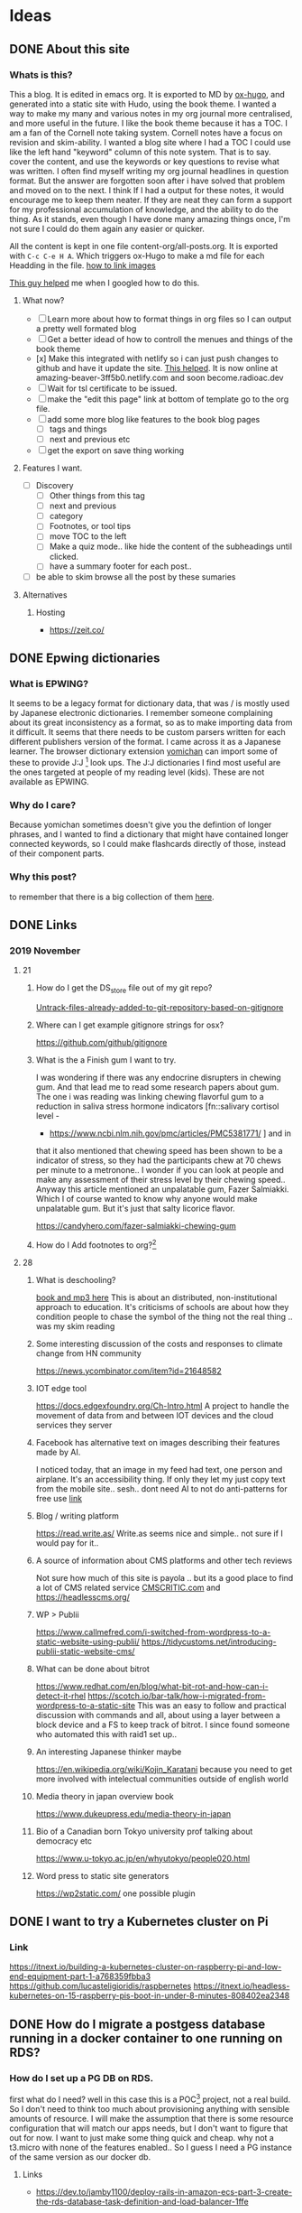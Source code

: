 #+hugo_base_dir: ../
#+hugo_section: ./posts

#+hugo_weight: auto
#+hugo_auto_set_lastmod: t

#+author: T, Ivan

# do =C-c C-e H H= to export just this post.

* Ideas
** DONE About this site
   :PROPERTIES:
   :EXPORT_FILE_NAME: about-this-site
   :END:
*** Whats is this?

    This a blog. It is edited in emacs org. It is exported to MD by
    [[https://ox-hugo.scripter.co/][ox-hugo]], and generated into a static site with Hudo, using the
    book theme. I wanted a way to make my many and various notes in my
    org journal more centralised, and more useful in the future.  
    I like the book theme because it has a TOC. I am a fan
    of the Cornell note taking system. [[/images/cornell.webp.png]]
    Cornell notes have a focus on revision and skim-ability. I wanted
    a blog site where I had a TOC I could use like the left hand
    "keyword" column of this note system. That is to say. cover the
    content, and use the keywords or key questions to revise what was
    written. I often find myself writing my org journal headlines in
    question format. But the answer are forgotten soon after i have
    solved that problem and moved on to the next. I think If I had a
    output for these notes, it would encourage me to keep them
    neater. If they are neat they can form a support for my
    professional accumulation of knowledge, and the ability to do the
    thing. As it stands, even though I have done many amazing things once, I'm
    not sure I could do them again any easier or quicker.
    
    All the content is kept in one file content-org/all-posts.org. It
    is exported with =C-c C-e H A=. Which triggers ox-Hugo to make a
    md file for each Headding in the file. 
    [[https://ox-hugo.scripter.co/doc/image-links/][how to link images]]

    [[https://mstempl.netlify.com/post/static-website-with-emacs-and-hugo/][This guy helped]] me when I googled how to do this. 
**** What now?
     - [ ] Learn more about how to format things in org files so I can
       output a pretty well formated blog
     - [ ] Get a better idead of how to controll the menues and things of
       the book theme
     - [x] Make this integrated with netlify so i can just push
       changes to github and have it update the site. [[https://gohugo.io/hosting-and-deployment/hosting-on-netlify/#use-hugo-themes-with-netlify][This helped]]. It
       is now online at amazing-beaver-3ff5b0.netlify.com and soon
       become.radioac.dev 
     - [ ] Wait for tsl certificate to be issued.
     - [ ] make the "edit this page" link at bottom of template go to the org file.
     - [ ] add some more blog like features to the book blog pages
       - [ ] tags and things
       - [ ] next and previous etc
     - [ ] get the export on save thing working
**** Features I want.
     - [ ] Discovery
       - [ ] Other things from this tag
       - [ ] next and previous
       - [ ] category
       - [ ] Footnotes, or tool tips
       - [ ] move TOC to the left
       - [ ] Make a quiz mode.. like hide the content of the
         subheadings until clicked.
       - [ ] have a summary footer for each post.. 
	 - [ ] be able to skim browse all the post by these sumaries
**** Alternatives
***** Hosting
      - https://zeit.co/
	
** DONE Epwing dictionaries
   :PROPERTIES:
   :EXPORT_FILE_NAME: epwing-dictionaries
   :END:
*** What is EPWING?
    It seems to be a legacy format for dictionary data, that was
    / is mostly used by Japanese electronic dictionaries. I remember
    someone complaining about its great inconsistency as a format, so
    as to make importing data from it difficult. It seems that there
    needs to be custom parsers written for each different publishers
    version of the format. I came across it as a Japanese learner. 
    The browser dictionary extension [[https://foosoft.net/projects/yomichan/][yomichan]] can import some of these
    to provide J:J [fn:: Japanese word with Japanese definition] look
    ups. The  J:J dictionaries I find most useful are the ones
    targeted at people of my reading level (kids). These are not
    available as EPWING. 
*** Why do I care?
    Because yomichan sometimes doesn't give you the defintion of
    longer phrases, and I wanted to find a dictionary that might have
    contained longer connected keywords, so I could make flashcards
    directly of those, instead of their component parts.
*** Why this post?  
    to remember that there is a big collection of them [[https://onedrive.live.com/?id=AC31052BF2B8CA11%211937&cid=AC31052BF2B8CA11][here]].
** DONE Links 
   :PROPERTIES:
   :EXPORT_FILE_NAME: 20191121-links
   :END:
*** 2019 November 
**** 21
***** How do I get the DS_store file out of my git repo?
      [[https://web.archive.org/web/20190521183336/http://www.codeblocq.com/2016/01/Untrack-files-already-added-to-git-repository-based-on-gitignore/][Untrack-files-already-added-to-git-repository-based-on-gitignore]]

***** Where can I get example gitignore strings for osx?
      https://github.com/github/gitignore
***** What is the a Finish gum I want to try.
      I was wondering if there was any endocrine disrupters in chewing
      gum. And that lead me to read some research papers about gum. The
      one i was reading was linking chewing flavorful gum to a reduction
      in saliva stress hormone indicators [fn::salivary cortisol level -
      - https://www.ncbi.nlm.nih.gov/pmc/articles/PMC5381771/ ] and in
	that it also mentioned that chewing speed has been shown to be a
	indicator of stress, so they had the participants chew at 70
	chews per minute to a metronone.. I wonder if you can look at
	people and make any assessment of their stress level by their
	chewing speed.. Anyway this article mentioned an unpalatable
	gum, Fazer Salmiakki. Which I of course wanted to know why
	anyone would make unpalatable gum. But it's just that salty
	licorice flavor. 

      https://candyhero.com/fazer-salmiakki-chewing-gum
***** How do I Add footnotes to org?[fn::https://web.archive.org/web/20190924112658/https://orgmode.org/manual/Footnotes.html]
**** 28
***** What is deschooling?
      [[http://www.unwelcomeguests.net/Deschooling_Society][book and mp3 here]] This is about an distributed,
      non-institutional approach to education. It's criticisms of
      schools are about how they condition people to chase the symbol
      of the thing not the real thing .. was my skim reading 
***** Some interesting discussion of the costs and responses to climate change from HN community
      https://news.ycombinator.com/item?id=21648582
***** IOT edge tool
      https://docs.edgexfoundry.org/Ch-Intro.html
      A project to handle the movement of data from and between IOT
      devices and the cloud services they server
***** Facebook has alternative text on images describing their features made by AI. 
      I noticed today, that an image in my feed had text, one person
      and airplane. It's an accessibility thing. If only they let my
      just copy text from the mobile site.. sesh.. dont need AI to not
      do anti-patterns for free use 
      [[https://www.theverge.com/2016/4/5/11364914/facebook-automatic-alt-tags-blind-visually-impared][link]]
***** Blog / writing platform 
      https://read.write.as/ Write.as seems nice and simple.. not sure
      if I would pay for it.. 
***** A source of information about CMS platforms and other tech reviews
      Not sure how much of this site is payola .. but its a good place
      to find a lot of CMS related service [[https://www.cmscritic.com][CMSCRITIC.com]]
      and https://headlesscms.org/
***** WP > Publii
      https://www.callmefred.com/i-switched-from-wordpress-to-a-static-website-using-publii/
      https://tidycustoms.net/introducing-publii-static-website-cms/
***** What can be done about bitrot
      https://www.redhat.com/en/blog/what-bit-rot-and-how-can-i-detect-it-rhel
      https://scotch.io/bar-talk/how-i-migrated-from-wordpress-to-a-static-site
      This was an easy to follow and practical discussion with
      commands and all, about using a layer between a block device and
      a FS to keep track of bitrot. I since found someone who
      automated this with raid1 set up.. 
***** An interesting Japanese thinker maybe 
      https://en.wikipedia.org/wiki/Kojin_Karatani
      because you need to get more involved with intelectual
      communities outside of english world
***** Media theory in japan overview book
      https://www.dukeupress.edu/media-theory-in-japan
***** Bio of a Canadian born Tokyo university prof talking about democracy etc
      https://www.u-tokyo.ac.jp/en/whyutokyo/people020.html
***** Word press to static site generators
      https://wp2static.com/
      one possible plugin

** DONE I want to try a Kubernetes cluster on Pi
   :PROPERTIES:
   :EXPORT_FILE_NAME: i-want-to-try-a-kubernetes-cluster-on-pi
   :END:
*** Link
    https://itnext.io/building-a-kubernetes-cluster-on-raspberry-pi-and-low-end-equipment-part-1-a768359fbba3
    https://github.com/lucasteligioridis/raspbernetes
    https://itnext.io/headless-kubernetes-on-15-raspberry-pis-boot-in-under-8-minutes-808402ea2348
** DONE How do I migrate a postgess database running in a docker container to one running on RDS?
   :PROPERTIES:
   :EXPORT_FILE_NAME: how-do-i-migrate-a-postgess-database-running-in-a-docker-container-to-one-running-on-rds
   :END:
*** How do I set up a PG DB on RDS.
    first what do I need? well in this case this is a POC[fn::proof of
    concept] project, not a real build. So I don't need to think too
    much about provisioning anything with sensible amounts of
    resource. I will make the assumption that there is some resource
    configuration that will match our apps needs, but I don't want to
    figure that out for now. I want to just make some thing quick and
    cheap. why not a t3.micro with none of the features enabled..
    So I guess I need a PG instance of the same version as our docker
    db.
**** Links
     - https://dev.to/jamby1100/deploy-rails-in-amazon-ecs-part-3-create-the-rds-database-task-definition-and-load-balancer-1ffe
*** How do i migrate data from docker to RDS
    Transition to AWS RDS:
    - Login to your machine.
      - Stop the application docker- docker stop <application_docker_name>
      - Check the website - should be down
    - Login to postgres container- docker exec -it <postgres_docker_name> bash
      - Take a dump of your database:
	#+BEGIN_SRC
	pg_dump -Fc -v -h localhost -U <username> -d <db_name> -p
          5432 > dump_file.dump
:q	 #+END_SRC
      - Copy the database to AWS RDS:While you’re in your postgres
        container:
        #+BEGIN_SRC
	pg_restore -c -h <aws_rds_link> -U <username> -d <db_name> -v
        dump_file.dump
	#+END_SRC
    - Login to AWS RDS, validate the last entries in some tables.
    - Deploy the new code (with the new AWS RDS url)
    - Check your website - should be up and running
    - Validate some db updates
    - Stop the postgres container and remove it.
    - Most important step, first try it in your dev environment or staging before moving to productionAH

**** Links
     - https://medium.com/@aditya_misra5/move-your-local-postgres-db-container-to-rds-in-12-simple-steps-84f9fd450c9e
       
       
 
*** What I did to get it working.
     * Login to postgres container
       #+BEGIN_SRC
       docker exec -it bw_db_1 bash
       #+END_SRC
     * Take a dump of your database:
       #+BEGIN_SRC
       root@b8fe08f89e89:/# pg_dump -Fc -v -h localhost -U postgres -p
       5432 > dump_file.dump
       #+END_SRC
     * Copy the database to AWS RDS
       #+BEGIN_SRC
       pg_restore -c -h <rds.endpoint> -U <master_user> -v dump_file.dump
       pg_restore -c -h bdw-multitenant-db-test.xxxxxxxxxxxxxxxxx.ap-northeast-1.rds.amazonaws.com
       -U postgres -v dump_file.dump
       #+END_SRC
     * Put the DB details in the .env file, and in your docker-compose
       env vars if needed
     * A also rebuilt my images, but that was for an unrelated issue.
     * I got some "incompatible marshal file format (can't be read)"
       errors after doing this and recreating the docker container. Maybe
       the clients cookies are no longer valid or something. I could log
       in from another browser. so maybe some extra step is needed to
       clear out rails cache (rake cache:clear)?


*** What might the change path look like for production?
    1) Clone  production all up to speed with the current build on the
       docker container. and make sure it's okay.
    2) make an outage period where we take a dump of the docker-db and load
       it to RDS-db
    3) update production to use RDS endpoints for db. start it up and
       test it out.
       - point it back at the docker instance if its not working.
    4) Bonus points ..
       - clone prod to a staging environment .. and do it
	 once there first
       - How can you make sure users dont lose data if they input it
         into the new system and something goes wrong?
** DONE How do I troubleshoot RDS connectivity?
   :PROPERTIES:
   :EXPORT_FILE_NAME: how-do-i-troubleshoot-rds-connectivity
   :END:

*** How do I check access to RDS from my EC2 instance.
    The endpoint address and port of an RDS database can be found from
    the RDS console on the "Connectivity & security" page. 
    To test Connectivity from a host to the DB here are some steps to
    follow:
    1) confirm the endpoint dns resolves to the IP of the DB
       - `nslookup <endpoint>`
    2) confirm network connectivity from host to the DB
       - nc <endpoint> <port>
    3) Try to connect with a database client. 
       - psql -h <endpoint>

*** Well that didn't work. What should I check?
  1) Is there something else I should be doing?
  2) Is everything turned on?
     - For example is the RDS instance in a running state or stopped?
  3) Are there typos anywhere?
  4) Am I using the right tool for the job?
  5) Is everything configured like you thought?
     - IS the RDS instance in the subnet group you expected?
     - Do you know how things are configured?
  6) is the configuration correct generally speaking?
     - Do the subnet ACLS and SG allow for traffic between the the Let's check. I'm sure its an ACL or SG problem. 
     - Are RDS Subnet groups correct?

 also [[https://aws.amazon.com/premiumsupport/knowledge-center/rds-cannot-connect/][here is the aws support docs]]. It adds 
 - Check DNS resolution with nslook up. `nslookup rds.endpoint`
   (usually I would ping the resolved IP to check network
   connectivity. .but I have a feeling RDS hosts have ping responders
   turned off.)
 - Then check with telnet or nc
 - As for troubleshooting the network the docs say
   - check your VPC SGs allow access from client. 
   - (probably also need to check the clients SG and ACLs allow access
     out as well)
   - 
**** Extra Commands 
    - install postgress on AmznLinux: `sudo amazon-linux-extras install postgresql10` 
**** Links
    - [[https://www.digitalocean.com/community/tutorials/how-to-use-netcat-to-establish-and-test-tcp-and-udp-connections-on-a-vps][Digital ocean blog]]

*** Whats is an RDS subnet group? 
 I made an RDS database, and then had problems connecting to it. It
 turns out it had provisioned with an IP from another old projects
 subnet, and that subnet's ACL didn't allow access. Why did my DB use
 an interface in this seemingly random subnet? Maybe it was because of
 the [[https://docs.rightscale.com/cm/dashboard/clouds/aws/rds_subnet_groups.html][RDS Subnet group]] configuration for this VPC. I had never heared of
 this before so lets take a look.

 #+BEGIN_QUOTE
 An RDS Subnet Group is a collection of subnets that you can use to designate for your RDS database instance in a VPC. The database within your VPC will use the Subnet Group and the preferred Availability Zone to select a subnet and an IP address within that subnet. An Elastic Network Interface will be associated to the database instance with that IP address. Note that each DB Subnet Group should have at least one subnet for every Availability Zone in a given Region.
 #+END_QUOTE
  [fn::RightScale Docs - https://docs.rightscale.com/cm/dashboard/clouds/aws/rds_subnet_groups.html]
 

*** Conclusion
    When I provisioned our general systems VPC and subnets, I did not
    account for the need of a second subnet in another AZ, for the use
    of RDS. I need to go back to the team and talk about make a new
    subnet.
** DONE Troubleshooting together
   :PROPERTIES:
   :EXPORT_FILE_NAME: troubleshooting-together
   :END:

*** Making Changes 
    Aside from the general best practice of making changes in a
    shared change controled environment (like not doing so without
    prior planning and communication) When trouble shooting in an
    environment that no-one is using for anything important currently,
    it's still important to put everything back how you found it when
    you're finished. This helps prevent configuration drift, and
    breaking things for the next person. 
    When troubleshooting, you should keep a detailed and time ordered
    list of the things you have done. Especially changes to
    configuration, so you know how to reverse these chaneges after.
** DONE Usefull Tools
   :PROPERTIES:
   :EXPORT_FILE_NAME: usefull-tools
   :END:
*** Thursday, 11/28/19
    - [[https://gchq.github.io/CyberChef/][A swiss army knife tool for data transformation and analysis for
      Web apps]] 
      Could be useful when developing web apps, or troubleshooting
      issues with apps. I found it in relation to someone describing
      traffic to their host that was BASE64 encoded twice. You can
      chain transformation together. It also seems to have quite a few
      image forensic tools.
** DONE How to build a Publii blog with Netlify
   :PROPERTIES:
   :EXPORT_FILE_NAME: how-to-build-a-publii-blog-with-netlify
   :END:
 [[https://getpublii.com/docs/build-a-static-website-with-netlify.html#js-header][Pretty much this]]. If the css doesn't load, double check you used
 https when putting in the netlify url into the publii server setting
 page.


My impressions is that the number of themes are a bit limited. There
also seems to be a bit of learning curve as to how all the fields and
levers in the settings page relate to changes on the site. Like it
took me a few tries to get the landing page background image
changed. apparently that is called a "hero section". 
I was also interested in the little work around of starting a new
netlify page by uploading a zip file with an empty index.html. Seems
like a bit of a design oversight or .. anti-patern.. to not just have
a create new site buton that is not linked to a git repo. It also
seems a bit of a security nono to have to make an access token that
has rites to my entire netlify account when I only want to manage one
page. And then is that token stored safely on my desktop? anyway there
is nothing stopping someone(on my desktop) clicking the show password
and getting an access token that can be used to change anything on my
netlify account... 

I was also interested to see the import wordpress WXR file tool. I
wonder how that would work out.. Just take all the posts and pages
etc.. You would still have to do a lot of theme or css work I think.



Also I worry If I make this on my work computer I will get trapped
there. [[https://getpublii.com/blog/managing-static-website-on-multiple-computers.html][This]] talks about how to edit from multiple computers. 
** DONE links 2019 11 29
   :PROPERTIES:
   :EXPORT_FILE_NAME: links-2019-11-29
   :END:
*** How do you make file-specific setting changes in Vim?
    using [[https://www.howtoforge.com/tutorial/vim-modeline-settings/][Modeline]]. like to [[https://stackoverflow.com/questions/3853028/how-to-force-vim-to-syntax-highlight-a-file-as-html][force a file type]] and if it don't work
    look [[https://superuser.com/questions/323712/modeline-not-work-in-vim][here]] and [[https://emacs.stackexchange.com/questions/36525/is-there-an-emacs-equivalent-of-vims-modeline-magic][here]]. 
*** What are parasocial relationships?
    This a term often used in examination of marketing and star
    power. Like [[https://www.sciencedirect.com/science/article/pii/S0747563218302553][how digital celeberties influence people to buy
    things]]. And whats is [[https://digg.com/2018/parasocial-relationships-shannon-strucci-interview][wron with youtube culture]]. 
** DONE What was that chinese open source project to make RSS feeds from websites?
   :PROPERTIES:
   :EXPORT_FILE_NAME: what-was-that-chinese-open-source-project-to-make-rss-feeds-from-websites
   :END:
 it was [[https://docs.rsshub.app/en/][RSShub]]
** DONE Terminal Tools
   :PROPERTIES:
   :EXPORT_FILE_NAME: terminal-tools
   :END:
 
As the workstation I station my work at slowly evolves, I grow
forgetful of all the little things I have done to make it comfortable
and efficient. 
*** Command Line tools
****  [[http://lnav.org/][Lnav]]
     Is a log file viewer with some great features for search, syntax
     highlighting, and in / out filtering, that makes it realy quick
     to understand the information in a log file. What is good about
     it, is that it is powerful like having a log agergation platform,
     but it is just a lightweight command line application.
     [[/images/screenshot.lnav.png]]
**** Htop
     is better than top
     [[/images/screenshot.htop.png]]
**** [[https://ranger.github.io/][Ranger]]
     Is a "A VIM-inspired filemanager for the console". It can be used
     for very quick navigation of files. it also integrates with
     iterm, and other terminal apps to allow for preview of images.
     [[/images/screenshot.ranger.png]]
**** NVIM
***** plugins
****** Nerdtree
***** Keybindings
***** Config
     [[/images/screenshot.nvim.png]]
**** Emacs
***** Aquamacs
**** Termshark
     [[https://github.com/gcla/termshark][Termshark]] is a A terminal UI for tshark, inspired by Wireshark
     [[https://www.linuxuprising.com/2019/04/analyze-network-traffic-with-termshark.html][About it]]. It seems the doccuments are a bit sparse. If there is
     anythign that is unclear, it is probably something that can be
     looked up in the wireshark docs.. like what scale a suration
     number is in etc. these are just concepts taken directly from wireshark.
     [[/images/screenshot.termshark.png]]
*** Docker apps
**** Prouctivity
***** Icescrum
**** DNS
***** pihole
***** Cloudflare
**** Webdav
     - for zotero sync
*** Publishing
**** Blog
***** Hugo
****** -> emacs 
***** Publi


*** Colour schemes
*** Chat
    - nheko
    - riot
  
*** Fonts
    -  [[https://NerdFonts.com][Nerd Fonts]] is a project that makes lots of differnt font icon
    projects avaliable in one font. It also has a font patcher so you
    can put icons into any font. Patched fonts can be installed by
    homebew.
    One font I found nice to use was [[https://github.com/ryanoasis/nerd-fonts/tree/master/patched-fonts/FantasqueSansMono#installation][Fantasque]]. it Is in the spirit of
    comic sans. [[https://news.ycombinator.com/item?id=20533923][discussion of comic fonts]] 
    - I use monaco for my orgmode font in aquamacs
    - I use firacode for my iterm at the moment
    - my atom font is Menlo, Consolas, DejaVu Sans Mono, monospace
    - I also use Cascadia Code, and Caskaydia Cove Nerdfont on
      iterm. for the ligatures



*** Editors

**** see nvim and emacs

**** Atom

**** Sublime text

**** textmate

*** Utility software 

**** Spectical
     - making osx more like a tiling windows manager .. use hotkeys to
       shove windows around the screen into layouts 

**** Clippy
     - clipboard history

**** BalenaEtcher
     - write images to sd cards (for RPI etc)
**** Keka
     - (un)compress files
*** Browser
**** Chrome
***** Plugins
**** Firefox
***** Plugins
*** Language
**** Custom dictionaries
***** Types
      - Emoji
***** MacOS
***** Google japanese Input 
      All my current dictionaries can be found it [[https://github.com/iveskins/google.input.dic][this git repo]]
      I can't remember how I made them. but I am sure I just formatted
      other peoples files in a way that can be inported to google
      input.
      e.g:
****** JAP-ENG
       There is a dictionary for displaying the English meaning of
       words typed in Japanse. useful
       [[/images/ja-eng-words.png]]
       and a dictionary for translating words typed in Japanse to
       English. not too useful for me.
       [[/images/ja-ja-eng.png]]
****** Emoji dictionary
       [[https://gist.github.com/iveskins/4b0c620f3e51968ff67453ac78f2fb59][here]] is a gist of the dictionary file.
       Like this: [[/images/emoji.input.png]]
       [[/images/emoji.@.emoji.png]]
       [[/images/emoji.icons.input.png]]


***** Where to get what
****** EPWING
****** JSON
**** Japanese word lookup
***** Browser
****** Mouse Dictionary
****** Yomichan
***** Whole OS
****** Mac Linguist
**** Studya
***** Flashcards
****** Anki
******* Deck types
******* Input
***** Media
****** Subtitle Video Viewer
****** Reading app
**** Keyboards
***** Macbook
****** Remapping keys
****** Typing things like づ
*** Research
**** Zoreto
** DONE What is a language for creating interactive stories?
   :PROPERTIES:
   :EXPORT_FILE_NAME: what-is-a-language-for-creating-interactive-stories
   :END:
 Its [[https://github.com/inkle/ink/blob/master/Documentation/WritingWithInk.md][ink]].

I can imagine using this to make an interacive story to run on a ebook
reader navigating through black and white images.
or [[https://www.pubcoder.com/Features/Interactivity][pubcoder]] or [[https://www.apple.com/ibooks-author/][apple ibook?]] or [[https://www.kotobee.com/blog/how-create-interactive-ebook-guide/][kotobee]]
or [[https://twinery.org/][Twine]] which is from the [[https://iftechfoundation.org/][Interactive Fiction Technology Foundation.]]
.. and used to make this cool interactive browser experience
[[https://pippinbarr.com/games/burntmatches/][burnt matches]]. [[https://www.pippinbarr.com/2016/11/29/burnt-matches/][morehere]] 

or to use with children in a coding skills and language development
situation. because it's so language bassed.. and then makes
interacctive content which encourages revision.. and the writing part
is like accuracy focused output .. and making a game is like
.. naturally you adapt from something else .. so there is pleanty of
chance to look at example text and adopt practical genre bassed
language patterns from it .. and re-write in your own way.. and there
is also the integration with art.. making assets for this game .. and
the coding language is very shallow learning curve but goes into
introducing some of the concepts of logical code thinking in a very
understandable ways..
** DONE News and research sources 2019/12/05
   :PROPERTIES:
   :EXPORT_FILE_NAME: japane-news-and-research-sources
   :END:
*** Journals and information organisations
    - [[https://apjjf.org/2019/19/Temocin.html][Asia-pacific journal]] with a japan focus. [[https://apjjf.org/admin][here]] has a list of
      articles and books.
    - [[http://peacephilosophy.blogspot.com/p/about-peace-philosophy-centre.html][peach philosophy centre]]. Links to journals atleast.. 
    - [[https://antiracism-info.com/][Advocacy for antiracism]] group
*** Studies about automatic detection of hate speech.
    - [[https://journals.plos.org/plosone/article?id=10.1371/journal.pone.0221152][Hate speech detection: Challenges and solutions]]
    - 
    -
*** SPEECH Computing
    - [[https://medium.com/@klintcho/creating-an-open-speech-recognition-dataset-for-almost-any-language-c532fb2bc0cf][Creating an open speech recognition dataset for (almost) any
      language]]. This is a very detailed instructions on using audio
      books to make speech traning data
    - 
*** Headless CMS
    - [[https://sheetsu.com/][Sheetsu]] with a japanese spelling form some reason.. uses google
      sheets as the source of data to make pages and tables and things
      .. could be useful for a toastmasters type situation where there
      is a static page to be made every month for the agenda
      etc.. that just needs data changed .. and has a lot of not tech
      fluent users - I found it here in this blog post about [[https://bejamas.io/blog/headless-cms/][headless cms]]

*** Non-centralised social web
    I found out about the [[https://indieweb.org/][Indiweb wiki]] which says it is "The IndieWeb
    is a people-focused alternative to the "corporate web".". There I
    read about [[https://indieweb.org/pingback][pingbacks]] and [[https://indieweb.org/webmention.io][webmentions]]. Which seems to be a way of
    linking together websites or blogs that make mentions of each
    other in their writings. so I dont need twitter or facebook as a
    gobetween. I found out about it from
    [[https://paul.kinlan.me/using-web-mentions-in-a-static-sitehugo-/][This blog]] by Paul Kinlan talking about how to implement it in a
    hugo site.. which seems to involve some code for including the
    things on the page,.. and then some extra code in your static site
    build stage to go and find or send out mentions. I think Paul
    Kinlan is a chrome developer, and I found him reading about
    progressive web apps as an way for web developers to appeal to
    users who are being entraped by app walled gardens of in app
    browsers and no external links etc.

*** IT stuff
    [[https://www.ombulabs.com/blog][The ombulabs]] blog has many intersting looking articles about how
    to work well in it, and test code, upgrade rails, etc. very
    sharing way of working .. if you can do something .. why not do it
    well, document and share it and sell it as a consultancy service
    .. that the kind of transparent working style that seems very
    sustainable for everyone involved

    - [[https://withkoji.com/docs/tutorials/creating-your-first-custom-vcc][Koji]] is s code remixing platform trying to be the youtube of
      code.. they are paying for simple games to seed their library.

*** Interactive text
    - [[https://twinery.org/][Twine is an open-source tool for telling interactive, nonlinear
      stories.]] which looks pretty flexible .. it was used to make the
      game [[http://www.pippinbarr.com/2016/11/29/burnt-matches/][Burnt matches]] by the media researcher Pippin Barr.
      Which was a mix of text and interface and browser animation
      [[http://www.speculativeplay.com/about/][speculative play]] also looks interesting.
      Which I read about when reading about how to make an interactive
      epub [[https://www.kotobee.com/blog/how-create-interactive-ebook-guide/][here]] . I was thinking of how I could use my ereader in a
      more interesting way to navigate around some black and white
      photos.. or maybe use them to make an ereader point and click
      adventure game.. so I was readign about publishing tools for
      interactive epubs .. because Im not sure how advance the browser
      is on a kobo.. for handling normal html.. that page has a list
      of publishing tools that can out put as interactive epub. mostly
      as self promotion of itself Kotobee Author.
      if kobo can handle html5.. it might be worth looking into html
      game [[http://html5gameengine.com/][engines]]

    - Ink [[https://github.com/inkle/ink/blob/master/Documentation/WritingWithInk.md][ink]] also seems to be a very full featured game writing
      language like twine .. for pathed stories

    - [[https://vagrantcursor.wordpress.com/2018/01/02/tools-to-make-narrative-games/][a list here]] of tools to make interactive text




*** List of games researches
    [[http://www.kmjn.org/game-rankings/][here]] . including my old lecturer .. found this by cross searching
    his name and the developer of burnt matches.
** DONE whats the story with Yahoo groups?
   :PROPERTIES:
   :EXPORT_FILE_NAME: yahoo-groups
   :END:
   yahoo sent short notice that they were deleting all their groups
   data, and didn't make good tools for downloading it beforehand.
   it will all be deleted on december 14th.

*** What are the tools to help the archivers get it?
    there is a tool to answer captures to join public groups, and then
    give that account to the archvie team.
    [[https://github.com/davidferguson/yahoogroups-joiner/archive/master.zip][download]] it here.

*** how can I archive myself?
    [[https://github.com/IgnoredAmbience/yahoo-group-archiver][This python script]] can archive groups. I guess you need to join
    them for it to work well.. I spun up an ec2 instance to try and
    save a few groups from communities I would have been interested in
    back in the 2000s.

*** Where can I read more?
    [[https://news.ycombinator.com/item?id=21737696][hacker news]], [[https://modsandmembersblog.wordpress.com/2019/12/08/verizon-yahoo-bad-form/][the group leading the archive effort]]
** DONE critical Interface projects 
   :PROPERTIES:
   :EXPORT_FILE_NAME: critical-interface-projects
   :END:
*** Whats that idea you had about a poem from source code?
    you read on [[https://news.ycombinator.com/item?id=19672436][hackernews]] that the source-code for ZORK1 had been
    uploaded to [[https://github.com/historicalsource?tab=repositories][gitlab]], and there was discussion of an unpublished
    hitchhikers guide sequel. Someone linked to the [[https://github.com/historicalsource/restaurant/blob/master/people.zil#L265-L268][Zaphod source]]. 
    this had a bit like
    #BEGIN_SRC
    <CONSTANT LDESC-STRINGS
 <PLTABLE	"dancing"
		"sipping sherry"
	;3	"watching you" ;"talking quietly"
		"looking at you with suspicion"
		0 ;"gazing out the window"
	;6	"walking along"
		"sobbing quietly"
		"poised to attack"
	;9	"waiting patiently"
		"eating with relish"
		"preparing dinner"
	;12	"listening to you"
		"lounging and chatting"
		"asleep"
	;15	0 ;"reading a note"
		"listening"
		"preparing to leave"
	;18	"deep in thought"
		"out cold"
		"ignoring you"
	;21	"searching"
		"playing the piano"
		"following you"
	;24	"brushing her hair"
		"looking sleepy">>
    #END_SRC
 
which was kind of poetic. atleast in layout.. and It made you think
this was a vein that could be mined for artistic expression.
** DONE reduce gitlab memory for docker
   :PROPERTIES:
   :EXPORT_FILE_NAME: reduce-gitlab-memory-for-docker
   :END:
  - omnibus
        unicorn['worker_processes'] = 3
        postgresql['shared_buffers'] = "256MB"
        gitlab_rails['db_prepared_statements'] = false
        sidekiq['concurrency'] = 15 #25 is the default
        prometheus_monitoring['enable'] = false

	2.2 -> 1.7 G
** DONE Ai writing
   :PROPERTIES:
   :EXPORT_FILE_NAME: ai-writing
   :END:
*** What was that site to plat with the GPT-2 text generation?
    [[https://www.theverge.com/tldr/2019/5/13/18617449/ai-text-generator-openai-gpt-2-small-model-talktotransformer][here]] is the blog that talks about it [[https://talktotransformer.com/][here]] is the site. There is
    alot of capchas 
** DONE find the files thats being written
   :PROPERTIES:
   :EXPORT_FILE_NAME: find-the-files-thats-being-written
   :END:
*** How do you find which file recursively is the most recent modified in a folder?
    #BEGIN_SRC bash
    find $DIR -type f -printf "%T@ %p\n" | sort -n | cut -d' ' -f 2- | tail -n 1
    #END_SRC
    from [[https://stackoverflow.com/questions/1015678/get-most-recent-file-in-a-directory-on-linux][here]]
** DONE What was that old guy taling about emacs?
   :PROPERTIES:
   :EXPORT_FILE_NAME: what-was-that-old-guy-taling-about-emacs
   :END:
   [[http://www.bobnewell.net/publish/35years/index.html][Bob newell]] has some good writing about the simple joys of emacs.
** DONE CLI flashcards
   :PROPERTIES:
   :EXPORT_FILE_NAME: cli-flashcards
   :END:
 Someone asked on reddit linuxquestions about a commandline tool for
 doing flashcard revision like quizlet. I had a look into it thinking
 Immediatly of ANKI and emacs org mode. There is a tool to
 [[https://github.com/louietan/anki-editor][edit anki cards in emacs]]. There is a [[https://orgmode.org/worg/org-contrib/org-drill.html][Drill]] minor mode for org that
 lets you do flashcards and srs.
 #BEGIN_QUOTE
Org-Drill is an extension for Org mode. Org-Drill uses a spaced
 repetition algorithm to conduct interactive "drill sessions", using
 org files as sources of facts to be memorised. Each topic is treated
 as a "flash card". The material to be remembered is presented to the
 student in random order. The student rates his or her recall of each
 item, and this information is used to schedule the item for later
 revision.
#END_QUOTE
There is also [[https://github.com/abo-abo/pamparam][Pamparam]] "a new spaced repetition (SR) memory cards
 implementation for Emacs." which is under development recently.
** DONE What was that young musician you heard?
   :PROPERTIES:
   :EXPORT_FILE_NAME: what-was-that-young-musician-you-heard
   :END:
*** On wfmu? 
    [[http://michaelshelley.net/juniper/][Juniper]] sining cheesy xmas songs and that "BOYS! BOYS! BOYS!
    BOYS! BOYS!" song which could come in handy if anyone ever askes
    my to teach english singing to young persons again.
** DONE Reading
   :PROPERTIES:
   :EXPORT_FILE_NAME: reading
   :END:
*** Read about political speech and heckling
    From [[https://its.law.nyu.edu/facultyprofiles/index.cfm?fuseaction=profile.publications&personid=26993][Jeremy Waldron]] which i read about here in the context of what
    makes [[https://www.guernicamag.com/anatomy-of-a-successful-campus-talk/][a good campus speech]]
*** Product market fit
    [[https://a16z.com/2017/02/18/12-things-about-product-market-fit/]] via
    [[https://a16z.com/2019/12/09/product-zeitgeist-fit/]]


** DONE How can I trust any code?
   :PROPERTIES:
   :EXPORT_FILE_NAME: trusting_code
   :END:
   [[https://security.stackexchange.com/questions/222457/how-am-i-ever-going-to-be-able-to-vet-120-000-lines-of-composer-php-code-not][This]] discussion on security.stackexchange talks about the use of
   other people libraries in your code and what to do about the fact
   that you didnt write it yorself.. and there is too mush code to
   review it line by line.. how can you be sure of secuiriy
   - you can't, but you have to think about how sensitive your data /
     system is.
   - if you can't audit the code, you can audit the people releasing
     it, and their release methods, and their past action about
     security issues.. in short you can assess how trust worthy they
     might be
   - writing everythign yourself and reviewing it yourself isn't a way
     to manufacture security anyway.. because you can make
     mistakes.. isn't it better to use a popular library that lots of
     people use, and experts in the minutia of that field have
     written?
   - There is a [[https://dl.acm.org/citation.cfm?id=358210][book]] /Reflections on trusting trust/ - Ken Thompson
     (1984) that is some of the though on this issue from the early
     days of software
** DONE Can I stop an RDS instance for more than 7 days?
   :PROPERTIES:
   :EXPORT_FILE_NAME: can-i-stop-an-rds-instance-for-more-than-7-days
   :END:


*** Google
    - https://cloudiknow.com/rds-stopped-for-more-than-7-days/
    - https://github.com/awslabs/aws-instance-scheduler/issues/42

*** Looks like.
    - can use Cloudwatch scheduled tasks
    - Can use maintenance windows of rds to start and stop and reset
      7day timer?


*** Maybe it's better to delete it if its not being used..
    and take a snapshot.
    that seems to be the design on the system
    if we cant do that then we need to increase our capabilities and
    knowlege.
    - how to restore 
      - https://www.youtube.com/watch?v=fxNmMQvOjbA
    - What is the cost of keeping a snapshot around?
    - What will this mean in a COC defined environemnt
      - the deletion should problaly be made by a code chagne..
	becuase even if you put back a new db with all the same
        setting
	the ids of the db will have changed, and terraform wouldnt
        recognise the database as the one it made


*** Make it
**** 

  default     = "cron(0 9 ? * MON-FRI *)"
} # stop every weekday at 18:00JST+9

variable "start_schedule_expression" {
  description = "Schedule for lambda execution"
  default     = "cron(50 23 ? * SUN-THU *)"
} # start every weekday at 08:50JST+9


** DONE Done Are good-faith communities possible on the internet anymore?
   :PROPERTIES:
   :EXPORT_FILE_NAME: are-good-faith-communities-possible-on-the-internet-anymore
   :END:
*** Factors
    - Organised bad-faith actors
      - State backed troll farms
      - ideological group backed organised actors
    - Increased diversity of internet users
      - backgrounds
      - social norms
      - language
      - knowledge
    - Generational changes in social interaction norms
      - technological mediation, and there7s an multi-national
        corporated developed app for that, leaning
        to less developed social skills, and alientation,
        disconnection from own location, reigon. cant imagine actually
        calling a local business on the phone, and talking to a
        person.. 
    - Network effects??
      - like chain recations.. The bad faith actors creating
        situations were other groups create anti-community action even
        though the do not share the same goals a the bad-faith group.
    - Infulence of hegemonic battles in wider society
      - increased polerisation, antagonism, politicalisation of
        everyday life
      - identiry politics 
    - Unequal
      - access to privacy and anonmyity
      - knowledge and skills in the used of tech
      - knowleged and skill in the use of new media 
      - levels of organisation and focus
	- one side thinks this is a culture war
	- the other side isnt aware there is a war going on
      - levels of radicalized resoorting to violence
** DONE Voices
   :PROPERTIES:
   :EXPORT_FILE_NAME: radio-voice
   :END:
*** What was that radio presenter with the archtypical radio voice?
    - RIP harry HARRY HARRISON.
    - On CBS fm.
    - https://www.youtube.com/watch?v=jQ7r2P2cHDU
** DONE Rpg systems where the player plays as a merchant or shopkeeper
   :PROPE
RTIES:
   :EXPORT_FILE_NAME: rpg-systems-where-the-player-plays-as-a-merchant-or-shopkeeper
   :END:
*** Google
    - https://forum.rpg.net/index.php?threads/merchant-rpg.441068/
    - https://boardgamegeek.com/thread/1000184/fantasy-innkeeper
    - less 
** DONE How do I stop chrome going back when i two finger swipe on trackpad?
   :PROPERTIES:
   :EXPORT_FILE_NAME: how-do-i-stop-chrome-going-back-when-i-two-finger-swipe-on-trackpad
   :END:
*** Problem
    I keep losing data in forms and the like, by accidentially
    trigging the browser to go back with a two finger swipe. this iis
    because three finger swipe is the way to change desktops, so its
    easy to misregister a finger and get a back. 
*** solutions 

 - Turn it off with a flag: Some places said to set a flag at
  "chrome://flags/#overscroll-history-navigation". but this doesn't
   seem to exist anymore.

 - Turn if off with osx defaults
  -
    https://support.google.com/chrome/thread/5616407?hl=en&msgid=24668853 
    For mac os x:defaults write com.google.Chrome AppleEnableSwipeNavigateWithScrolls -bool FALSE
** DONE Where is the cloudwatch logs query syntax actually doccumented?
   :PROPERTIES:
   :EXPORT_FILE_NAME: cloudwatch-logs-query-syntax
   :END:

  its [[https://docs.aws.amazon.com/AmazonCloudWatch/latest/logs/CWL_QuerySyntax.html][here]]. It is just hard to find. also 'like' should be followed by
  regex in /'s 
** DONE Links 2020 02 07
   :PROPERTIES:
   :EXPORT_FILE_NAME: links-2020-02-07
   :END:
*** word regex
 https://stackoverflow.com/questions/27349556/is-it-possible-to-check-if-a-word-is-really-an-english-word-via-regex
 if re.match(r'^([^aeiouy]{1,3}[aeiouy]{1,3}[^aeiouy]{1,3}|[aeiouy]{1,3}[^aeiouy]{1,3})+
     print "gobbledy gook!!!"
*** Cool speaker 
     Flat speaker from that movie theater. makes soft sound good for
 ambience and detail 
 http://taguchi-onken.com/product.html
*** cloud training (expensive.. better than linkedin now maybe)
https://acloud.guru/gcp-cloud-training
** DONE How can run forked processes in bash
   :PROPERTIES:
   :EXPORT_FILE_NAME: how-can-run-forked-processes-in-bash
   :END:
*** With gnue parallel
    $ parallel -j 4 wget -q {} < list.txt

https://www.cyberciti.biz/faq/how-to-run-command-or-code-in-parallel-in-bash-shell-under-linux-or-unix/

like make all the voices of all languages speak at once bable style
parallel -j 40 say -v {} (diceware -n 4 -d ' ') < voices.txt
** DONE What was that document by the DOD on Agile
   :PROPERTIES:
   :EXPORT_FILE_NAME: dod-on-agile
   :END:
 
*** It was this
https://web.archive.org/web/20200204200102/https://media.defense.gov/2018/Oct/09/2002049591/-1/-1/0/DIB_DETECTING_AGILE_BS_2018.10.05.PDF

*** Summary
    - there is many things that claim to be agile, but are not realy
      agile
    - this document explains some key points to look at when trying to
      detect is something is just saying it's agile.
    - it provides some questions you could ask to a development team,
      users, and other parties
      to see if they are really using agile 
    - It would be useful to someone trying to understand the real

      nature of a project as oposed to the way it is described. 
    - I can't beleive he keeps hitting the Enter button on that macbook like its
      somekind of carnaval game. I don't keed to know how emphatically
      you feel about your own trying.


*** I found this Linked in An article about how website focused dev practices dont create stability
    from this HN thread https://news.ycombinator.com/item?id=22309291
    [[https://www.bitlog.com/2020/02/12/why-are-we-so-bad-at-software-engineering/][Here]] and arccive [[https://web.archive.org/web/20200215122420/https://www.bitlog.com/2020/02/12/why-are-we-so-bad-at-software-engineering/][Here]] 
    to quote:
    “I don’t quite know how to put this, but our entire field is bad at what we do, and if you rely on us, everyone will die.” Our industry’s mindset grew in an environment where failure is cheap and we are incentivized to move quickly.
** DONE What are some Taskboard tools for project management?
   :PROPERTIES:
   :EXPORT_FILE_NAME: taskboard-tools
   :END:
 
   - https://clubhouse.io/
     A fast web bassed tool. free tier. All the agile bells and
     whistles. 
   - Ice scrum
     Java app. Can self host it with docker. Is reasonably functional
     for personal use.. Most advanced features not avalible in free
     version. Nice UI
   - Weka
     I havn't used this in a while. there are many install options,
     even a snap. putting it here So I don't forget the name
   - Gitlab. also has these things.. but also alot more.. so its not
     the lightweight solution here.. 
   - Trello?
   - And lots more.
** DONE What was that alternative to Terraform that used general coding languages?
   :PROPERTIES:
   :EXPORT_FILE_NAME: congif-as-code-tools
   :END:
 
   It was [[https://www.pulumi.com/docs/index.html][Plumi]]  
   - Why Pulumi?
   By using real languages for infrastructure as code, you get many
   benefits: IDEs, abstractions including functions, classes, and
   packages, existing debugging and testing tools, and more. The
   result is greater productivity with far less copy and paste, and it
   works the same way no matter which cloud you're targeting
   
   Maybe I should give it a try. Terrafrom's domaon specific langaige
   is a bit special.
** DONE Neural Net generated Music?
   :PROPERTIES:
   :EXPORT_FILE_NAME: nng-music
   :END:
 
*** Metal
    - https://dadabots.bandcamp.com/album/coditany-of-timeness
      (and other from the same people http://dadabots.com/music.php)


*** Melody
    - open AI has [[https://www.openai.com/blog/musenet/][Musenet]] which can make melodies in the style of
      diferenet artits


    
*** Notes.
    - I was reading about it
      [[https://news.ycombinator.com/item?id=22322408][on Hacker News]] Where they were talking about a generated rap
      song. 
    - Sometimes AI generated = the agl. spits out a huge amount of
      stuff and some humans choose a few not bad examples from anoung
      it all.
    - [[https://news.ycombinator.com/item?id=22344254][Art]]
** DONE China-news
   :PROPERTIES:
   :EXPORT_FILE_NAME: china-news
   :END:
   [[https://jamestown.org/programs/cb/about-china-brief/][China Brief]] is a very indepth policy analisys level review of news
   and politics out of China.
** DONE Less wrong
   :PROPERTIES:
   :EXPORT_FILE_NAME: less-wrong
   :END:
*** What is less wrong?
    https://news.ycombinator.com/item?id=22323090
    https://www.lesswrong.com/s/SGB7Y5WERh4skwtnb
    less wrong is a collection of writings by, Eliezer Yudkowsky,
    Robin Hanson, and others, on words and cognition, organised into
    collections called Sequences.
*** Not to be confused with 
    MontyPython which was "do not adjust your set" meets "the 1948 show"
** DONE links-2020-02-17
   :PROPERTIES:
   :EXPORT_FILE_NAME: links-2020-02-17
   :END:
   - About PIA vpn sale and trust etc
 https://news.ycombinator.com/item?id=21679682
   - Art generated
     https://art42.net/
   - Langauge learning hacking
     https://news.ycombinator.com/item?id=22341983
     note: 
     BTBurke 11 minutes ago [-]

I don't believe there is a shortcut for "hacking" languages. I'm a diplomat, and currently learning my fourth language to the C1+ level.
When we learn languages, it's a full time job. It was 9 months to learn Mandarin to a B1, 6 months to a C1+ in Spanish, and I'm currently at a B1 in Estonian after 5 months.

There are several things I think are crucial after years of full time study (note: this assumes you're going for professional fluency, not just touring around the country where interactions are largely scripted and predictable):

 There is no substitute for production - you must speak the language with a native speaker (not an app) and talk about topics that are relevant to the kind of scenarios you anticipate. We spend the first several months discussing current events in target language - at first scripted, then later free form. This builds vocabulary and helps fluency. This is quickly expanded to discussing current events in depth and participating in mock debates.

 Give mini presentations - target 3-5 minutes of talking about a relevant topic with little prep time. The difference between intermediate and advanced is the ability to move from discussing only facts to making a coherent argument. Native speakers will often not be able to follow your train of thought without learning to connect cause and effect using structures appropriate for your language.

 Interview native speakers - prepare 2-3 questions about a particular topic and check your comprehension by translating their answers to English. This obviously helps build your comprehension, but also helps to learn to "automate" comprehension while you are thinking about something else. If you can take notes in English while a native speaker is talking at normal speed (and achieving 90%+ accuracy), it will make it easier for you to participate in normal speed conversations.

 Read target language news - this is critical for expanding vocabulary and learning colocations - knowing what verbs are used in particular contexts (e.g., do they say "I talked with X" or "I talked to X". Do they say country X shot, launched, or threw a rocket?)

Bottom line - language learning is not just about the number of hours you put in. The quality and type of practice you do matters a lot. You aren't going to be fluent via Duolingo alone. You need to put in the time using structured practice with native speakers to really learn anything.
** DONE 2020-02-18-links
   :PROPERTIES:
   :EXPORT_FILE_NAME: 2020-02-18-links
   :END:
*** SSM Session manager for aws
    This is a way to access aws things like EC2 instances without the
    need for having a network ingress to port 22 and ssh.
    It is manage by IAM and policies. So it is easier to audit than
    SSH keys
    It is not as good as ssh for tunneling and scp so
    [[https://github.com/elpy1/ssh-over-ssm][Here is a way to use it to connect to ssh]] 

*** Discussion of VPNs and aws 
    With all the news of global epidemics, it reminded me that the
    office I am in at the moment 
    [[https://www.reddit.com/r/aws/comments/f2t9ds/aws_client_vpn_seems_like_a_rip_off_no/][Reddit]]
    TIL:
    - AWS managed services are expensive. There is angry abusive
      reddit debate over if it is cheaper to pay engineers to make one
      on your own ec2 instances, or to pay for a managed VPN.
      [[https://aws.amazon.com/vpn/pricing/][AWS vpn pricing]]
    - If VPN is a critical thing, then there is an advantage to using
      the ASW service, in terms of avaliability and scaling etc
    - there are diferences in the pricing. OpenVPN charges per seat,
      otehrs might charge for uptime and throughput.
    - In a mass-surveilance world, why would I trust AWS VPN not to
      have a backdoor?
    - [[https://pritunl.com/#promo][pritunl]] is a commercial OpenVPN wrapper
      - Pritunl has a free version that's excellent for simple use
        cases,
    - "would it be cheaper to just make a cloud formation template to
     spin up my own version of this service on demand?"
    - https://github.com/joshmcgrath08/openvpn_on_ec2
      - explains how to make an ec2 instance with openVPN, and the
          template automatees to the extent that you also get a
          download link for the credentials needed to sign into it.
    - https://github.com/hwdsl2/docker-ipsec-vpn-server
      - or a docker image for ipsec server
*** The port-knocking on AWS
    the goal would be to keep your logs from being filled with junk
    noise of auto scans. but still have a service online when you
    needed it
    [[https://www.reddit.com/r/aws/comments/6yks6t/the_portknock_protocol_and_aws_security_groups/][Reddit thread]] here.
    I was interested in this because of the idea of having an endpoint
    that you could call to add your current IP adress to a security
    group through a lambda function or something .. then let yourself
    into your ssh port, or what have you. but tunneling through
    session manager might be another option.
    - [[https://github.com/erik/holepunch][hole punch]] seems to do this
** DONE Fonts
   :PROPERTIES:
   :EXPORT_FILE_NAME: fonts
   :END:
*** Learn about webfonts from HN discussion.
    - https://news.ycombinator.com/item?id=22368247

*** Why are web fonts used?
    webfonts are used because fonts are considered intelectual
    proprty, and have restrictive licensing. If a web designer wants
    to use a font on a webpage it can be a big prblem to get the
    licence to use it. by using a font api, you are using fonts that
    are already licenced by google.
    web fonts are also a way to make traffic more efficient, because
    many sites would be sharing the same font data, so they can be
    cached easier
    it also means that only google gets to track you data, and not
    lots of diferent font providers
    without them we would be limited to looking at web pages in fonts
    that are installed on the OS, and OSes all have diferent sets of
    fonts, so pages would look diferent on diferent systems

*** What fonts are on all systems?
    there are a few microsoft fonts that were released in the 90s that
    can be found on linux to, but they have to be installed from a CAB
    file.

*** Spirals as base for font design
    basically bu variying the value of a curve equation you can get
    many types of curves, these curves can be put together in
    descretly to make a shape. This work is about using a sipral
    equation to make up fonts that look nice.

    A man who worked on the google font project at launch, Raph
    Levien, wrote a [[https://levien.com/phd/phd.html][PHD thesis]] called "From Spiral to Spline: Optimal
    Techniques in Interactive Curve Design". 
    "The Euler spiral is an excellent choice for this generator
    curve."
    "the properties of the various interpolating splines
    explored in this thesis, to facilitate choosing the best one for
    any given application. In using these splines for drawing a
    number of fonts, I also found they brought an aesthetic quality to
    the work." 
** DONE Discontinuities
   :PROPERTIES:
   :EXPORT_FILE_NAME: discontinuities
   :END:
*** What was that site that had logs of graphs showing discontinious data and its implications
    https://danluu.com/discontinuities/
    for instance, the rigged voting in russia can be seen by the round
    numbers of voter regidtered at polling stations.
    [[https://news.ycombinator.com/item?id=22378555][via HN]]
** DONE Parsing-Text
   :PROPERTIES:
   :EXPORT_FILE_NAME: parsing-text
   :END:
*** What was that Google project for Parsing text into parts of speech?
    SyntaxNet
*** what is SyntaxNet
    A NN framework for NLP with tensorflow.
    It includes training data and "arsey McParseface, an English
    parser that we have trained for you, and that you can use to
    analyze" text.
    - It seems to have dissapared from the tensorflow github page.
** DONE Epidemiology
   :PROPERTIES:
   :EXPORT_FILE_NAME: epidemiology
   :END:
*** What's R0
    R Naught is the rate of infection spread. The number is the number
    of other people an infected person will ingect.
    R1 = 1 more person 
    R2 = 2 more people
    https://sph.umich.edu/pursuit/2020posts/how-scientists-quantify-outbreaks.html
    CORVID-19 R0 is maybe from 1.5 - 4.08 .. but it depends on the
    population and the desease controll measures.
    [[https://github.com/midas-network/COVID-19/tree/master/parameter_estimates/2019_novel_coronavirus#effective-reproduction-number][Here]] has some sources for R
*** Info Sources
    [[https://github.com/midas-network/COVID-19/wiki/Software-Tools#visualization][maps and tools and data]]
    [[https://virologydownunder.com/past-time-to-tell-the-public-it-will-probably-go-pandemic-and-we-should-all-prepare-now/][pandemic]]

*** How to deal with Pneumonia
    [[https://www.verywellhealth.com/pneumonia-treatments-770681][1]] [[https://www.medicalnewstoday.com/articles/320881][2]]
    - fever
      - tepid bath
	- or towels
      - fenegreek tea
	- makes you sweet?
      - anti-flam
	- ibuprofin
	- asprin
	- tumerick
    - breathing (mucus)
      - caffiene
	- coffee
	- green/black tea
      - tea
	- pepermint
	- eucalyptus
        - fenegreek powder
      - nebulizer
      - humidifyer
      - deep in / cough out 10x
    - chills
      - warm drink
    - inflamation
      - tumeric
      - ginger
    - infection
      - depends on type of infection
      - maybe cant with a virus



*** How should I use a respirator?
    - [[https://www.bu.edu/ehs/files/2014/08/N95-Respirators-Training.pdf][N95 useage]] training.
      - straps
      - checks
      - nose seal
    - [[https://www.cdc.gov/niosh/topics/hcwcontrols/recommendedguidanceextuse.html][CDC on reusing]] resperators
      - it depends on the things you are guarding against. Is it
        likely to spread through contact? Are you going to get
        spalshed or sprayed in the face?
      - Try to take it on and off as little as possible
      - make sure it can maintain its fit and function
	- are the straps getting stretched so it doesnt seal?
      - If its not dusty, the use lenght is determed by how long you
        can keep it hygenic.
      - Try to limit surface contamination of resperator 
	- dont touch it as much as possible
	- cover it with a surgical mask or face guard
	- dont touch the inside 
	- put it on with gloves and discard them
      - Discard it if it becomes contaminated
	- areisol / liquid spray
      - Hand hygene before and after touching
	- soap wash or sanitizer
      - Check manufacturers advice on resue
      - Dont share between people.
      - lable the resperator 
	- use times
	- user

*** Corovid-19
    - Clean surfaces with diluted Bleech. 
** TODO Commands that make lots of text scroll on the screen
   :PROPERTIES:
   :EXPORT_FILE_NAME: commands-that-make-lots-of-text-scroll-on-the-screen
   :END:
 

*** Why?
    because it looks cool and computery
    
*** commands
    - tcpdump -A
    - cat /dev/urandom
    - htop
    - tail -f /var/logs/syslog | lnav
** DONE What was that better Thesaurus site?
   :PROPERTIES:
   :EXPORT_FILE_NAME: what-was-that-better-word-site
   :END:
 
   [[https://onelook.com/][Onelook]] because it links to many many other databases. some of them
   very cool like [[https://mnemonicdictionary.com/][MnemonicDictionary]] and it has a port mantaux
   generator.
** DONE merger between our Milky Way galaxy and the neighbouring Andromeda galaxy
   :PROPERTIES:
   :EXPORT_FILE_NAME: merger-between-our-milky-way-galaxy-and-the-neighbouring-andromeda-galaxy
   :END:
   [[/images/galaxycrash.jpg]]
   [[/images/starforming.jpg]]
   :PROPERTIES:
** DONE Pig sicknesses
   :EXPORT_FILE_NAME: pig-sicknesses
   :END:
*** What is wrong with pigs at the moment?
    - [[https://www.env.go.jp/nature/choju/infection/notice/guidance.pdf][Classical Swine Fever (CSF) and African Swine Fever(ASF)]]
*** How is it spreading in Japan?
    [[https://www.maff.go.jp/j/syouan/douei/csf/domestic.html][it is spreading out from around the middle]] and maybe passing
    between wild pigs and farm pigs via smaller animals coming in and
    out of pig farms.
*** What did you learn from this?
    about how the environmental persistence of this virus and its many
    and varied routes of transmission make it spread by local
    epidemics and then become endemic in populations.
    it is 80%+ fatal to pigs
** TODO Interesting HN Discussions.
   :PROPERTIES:
   :EXPORT_FILE_NAME: interesting-dot-hn
   :End:
*** This analysis seems superficial and xenophobic   
    https://news.ycombinator.com/item?id=22522247
    - a good rebuff of the common way we talk about people in the
      middle east.
*** Websites have evolved back to static HTML/CSS/JS files  
    - https://news.ycombinator.com/item?id=22519090
    - Talking about the rise of serverless webpages and static site
      generators. 
*** How to schedule meeting and be nice about it
    https://news.ycombinator.com/item?id=22483847
** TODO Development
   :PROPERTIES:
   :EXPORT_FILE_NAME: development
   :END:
*** Frameworks
**** APP
***** Remake
      https://remaketheweb.com/
      This is an app framework that aims to make app development as
      easy as writing HTML. This could e good for learners, or things
      to make quickly and simply. Use with kids?
** TODO Stuff I want to read 
   :PROPERTIES:
   :EXPORT_FILE_NAME: stuff-i-want-to-read
   :END:
*** [[https://superorganizers.substack.com/p/how-to-build-a-learning-machine][how-to-build-a-learning-machine]]
*** [[https://scholar.harvard.edu/files/danielgilbert/files/if-money-doesnt-make-you-happy.nov-12-20101.pdf][if-money-doesnt-make-you-happy.nov-12-20101]]
*** The feeds discussed in this post
    https://news.ycombinator.com/item?id=22744171
    

** TODO phrases
   :PROPERTIES:
   :EXPORT_FILE_NAME: phrases
   :END:
 Phrases to re-read
*** [[https://news.ycombinator.com/item?id=20682564][Economic anxiety, a policy pushed by financial planners, is what motivates. Not money.]]
      - You could decide money and the rat race are pointless and
        decide to just stop pursuing it. And you'll survive... for a
        time. Then you won't be able to function in society. Won't be
        able to eat, or have a place to live, effectively the
        equivalent of having your skull bashed in like in that
        previous world.
      - there's a certain amount of hubris in assuming that you know
        better than the norms. Often, norms became norms because they
        work for a lot of people.
      - Don't buy into the myths of scarcity and learned helplessness
        society uses to get people to play along. Everyone's capable
        of learning how to reconnect with and be an active contributor
        to nature. We
 
*** Hyper-sane 
    It is not just that the ‘sane’ are irrational but that they lack
    scope and range, as though they’ve grown into the prisoners of
    their arbitrary lives, locked up in their own dark and narrow
    subjectivity. Unable to take leave of their selves, they hardly
    look around them, barely see beauty and possibility, rarely
    contemplate the bigger picture
    - NOTE: I'm not sure this is a thing

*** "He that would make his own liberty secure, must guard even his enemy from oppression; for if he violates this duty, he establishes a precedent that will reach to himself."
     - https://news.ycombinator.com/item?id=22540337
*** long-range amorphous order
    “long-range amorphous order,” where each molecule feels and
    affects the position of every other, so that in order to move,
    they must move as one. The hidden long-range order of this
    putative state could rival the more obvious orderliness of a
    crystal. “That observation right there was at the heart of why
    people thought there should be an ideal glass," 
    - perfect glass
*** How an open-loop scrubber works 
    - https://www.theguardian.com/environment/2018/oct/29/thousands-of-ships-could-dump-pollutants-at-sea-to-avoid-dirty-fuel-ban
    - Exhaust gas is sprayed with seawater to wash out sulphur oxide
    - Washwater is treated and monitored
    - Treated washwater is discharged into the sea

*** ontogeny
    I’ve come to love this term ontogeny because it brings together,
    in one helpful word, the flux of becoming that scientists as well
    as existentialists seek to understand. By rallying readers with
    their slogan ‘existence precedes essence’, Beauvoir and Sartre
    were drawing attention to the utterly singular way in which we
    each become the selves that we are, with our own memories, stories
    and storytelling habits.

**** What point dod we become human?
     if evolution is a continious process.. then there is no one event
     that changes from one species to the next.. we cant draw a linet:W
     when humanity begun..
     maybe it hasn't even started yet.. we havn't become human
     yet.. we are skill walking apes.



*** Forced filter
    https://news.ycombinator.com/item?id=22744311
    	- Agreed. It's not the feed that broke the internet – it's the forced filter.
	The notion that forced filtration, reprioritization, and chronological
	rearrangement of content is implicit the idea of information feeds
	(search, social media, etc) shows how deep the brokenness is
    	baked in.
	- I've always imagined animals on a farm feeding happily at a trough, unaware of their impending doom. 
*** It's hard to make good choices when you're only surrounded by bad one.
    https://news.ycombinator.com/item?id=22744409
    You're spot on. But really... all people are basically the
    same. And like Google, they're incentivized by the system to be
    horrible to each other and/or horrible to the environment. I think
    people all have a choice. But I think the good choices are really
    hard to make when you're only surrounded by bad choices.

    - This sentiment reflects some of what I have been confronted with
      moving out of one society and culture into another. How our
      environment is a big limit on our choices and even perceptions
      of whats choosable. 


** DONE What was that math visuals software?
   :PROPERTIES:
   :EXPORT_FILE_NAME: what-was-that-math-visuals-software
   :END:
   - https://www.geogebra.org/?lang=en
** DONE Links 2020-03-18
   :PROPERTIES:
   :EXPORT_FILE_NAME: links-2020-03-18
   :END:
https://developers.google.com/assistant/tools/sound-library | Sound Library  |  Conversational Actions  |  Google Developers
https://developer.amazon.com/en-US/docs/alexa/custom-skills/speechcon-reference-interjections-english-australia.html | Speechcon Reference (Interjections): English (AU) | Alexa Skills Kit
https://aeon.co/ideas/hypocognition-is-a-censorship-tool-that-mutes-what-we-can-feel?utm_medium=feed&utm_source=atom-feed | Hypocognition is a censorship tool that mutes what we can feel | Aeon Ideas
https://news.ycombinator.com/item?id=20676959 | The hypersane are among us, if only we are prepared to look | Hacker News
https://aeon.co/ideas/the-hypersane-are-among-us-if-only-we-are-prepared-to-look | The hypersane are among us, if only we are prepared to look | Aeon Ideas
https://www.nickkolenda.com/psychological-pricing-strategies/#pricing-t1 | Psychological Pricing: An Enormous List of Tactics
https://feedly.com/i/entry/IZR+JDs9ZnUqD6xpCfaGbmkqTZtq3kpqwIx1GMAFNLo=_170eb1798ad:25bc8c8:79e8e7ea | All Personal Feeds
http://docs.bigbluebutton.org/ | BigBlueButton : BigBlueButton
https://www.cambridge.org/core/what-we-publish/textbooks | Textbooks | What We Publish | Cambridge Core
https://www.cambridge.org/core/books/key-questions-in-language-teaching/how-do-we-carry-out-second-language-research/D5DC57AD2B3C1319AB9B460E9D29C894/online-view |
How Do We Carry Out Second Language Research? (Chapter 6) - Key
Questions in Language Teaching
** DONE How do I grep in a minified file?
   :PROPERTIES:
   :EXPORT_FILE_NAME: how-do-i-grep-in-a-minified-file
   :END:
   when a file has all its text on one big long line, grep is not very
   useful. how can i just get the part of a line I want?
*** Use regex to match character before and after, and -o to only show match.
    grep -o "\{0,15\}search_string\{0,20\}" file
** DONE Android weather apps
   :PROPERTIES:
   :EXPORT_FILE_NAME: android-weather-apps
   :END:
   I was reading about apple buying a weather server and turning off
   it's api and stopping it's android apps. in that discussion there
   was a few suggested alternatives.

   - [[https://play.google.com/store/apps/details?id=com.enzuredigital.weatherbomb&hl=en_US][Flowx: Weather Map Forecast]]
   - [[https://play.google.com/store/apps/details?id=org.androworks.klara][Klara weather]]
   - [[https://play.google.com/store/apps/details?id=no.nrk.yr&hl=en][YR]]
   - [[https://play.google.com/store/apps/details?id=com.helloweatherapp&ah=RtPyJfHEtl2bzH0QB-kPw2m2RIs][Hello Weather]]
** DONE How do I make gnu screen look better?
   :PROPERTIES:
   :EXPORT_FILE_NAME: how-do-i-make-gnu-screen-look-better
   :END:
*** How do I remove the white dividers between splits? 
    - Q: I want to center my vim in the middle of the screen and have a
      big black border on each side(to look like iA writer). I think I
      can do this with gnu/screen. just make two vertical splits and
      have thin panes on either side of the vim pane. But the split
      divider is a bid white bar, hardly no distractions.
    - A: ctrl-a :rendition so "="
      or :rendition so =00(or 01)
      will remove the while block split divider.
    - ctrl-a :caption string "%{03}"
      might remove the horizontal split (never tried)
** DONE Frameworks and things
   :PROPERTIES:
   :EXPORT_FILE_NAME: frameworks-and-things
   :END:
*** design
    - [[https://tailwindcss.com/][Tailwind]] A utility-first CSS framework for rapidly building
      custom designs.
** DONE Networking and remote
   :PROPERTIES:
   :EXPORT_FILE_NAME: networking-and-remote
   :END:
*** ZeroTrust networking
    - [[https://tailscale.com][tail scale]] . it's like a lan over the internet
** DONE Making vim look better
   :PROPERTIES:
   :EXPORT_FILE_NAME: making-vim-look-better
   :END:
*** How Do I make vim buffer centered in the middle of the page, and have nerdtree list toggle over the margin empty space?
    - Goyo
      https://jennifermack.net/2017/02/01/recreating-ulysses-with-vim/
*** How Do I show indentation with VIM?
    - Plugin 'nathanaelkane/vim-indent-guides'
** DONE What is a tool for using Brackets editor for academic writing?
   :PROPERTIES:
   :EXPORT_FILE_NAME: what-is-a-tool-for-using-brackets-editor-for-academic-writing
   :END:
*** [[https://baig.github.io/brackets-zotero/][Brackets Zotero]]
** DONE How do i make Gnu/Screen multi-user
   :PROPERTIES:
   :EXPORT_FILE_NAME: how-do-i-make-gnu-screen-multi-user
   :END:
*** [[https://www.mfitzp.com/article/collaborate-in-the-shell-with-screen-multiuser/][Follow instructions here]]
    - sudo chmod +s /usr/bin/screen  # Make screen suid root
    - sudo chmod 755 /var/run/screen # Make the screen dir more open
      "Note that if you want to share a screen between two sessions of
      the same user on a system you can skip this step entirely. This
      is useful for example if you have a shared login on a system."
    - screen -d -m -S multi

    - :multiuser on
    - :acladd <username>

      -You can save yourself some time by putting these commands in
      the .screenrc configuration file.
** DONE What was that site that Trimed articles to load better?
   :PROPERTIES:
   :EXPORT_FILE_NAME: trim-articles
   :END:
***  https://beta.trimread.com/
    - I wonder if there is one that works for japanese news sites that
      spread things over multiple pages.
** DONE How can I alarm if my gitlab backups arn't running?
   :PROPERTIES:
   :EXPORT_FILE_NAME: how-can-i-alarm-if-my-gitlab-backups-arn-t-running
   :END:
   I just had an incident where the crontab on my gitlab host had been
   removed for about a month. Because of this the backups to s3 had
   not been running, and the existing backups were all deleted by the
   s3 bucket policy to delete after 14 days. This reveals two problems
   with my system. I have a dashboard set up to monitor the bakups,
   but no-one looks at it.
   - it is possible to be left with no backups
   - there was no alarming that the backups were not running.



*** How can I alarm if the backup didn't run.
    Seeming as the AWS tools eem to be the most fail safe(unlikely to
    have configuration drift), one way
    could be to alarm on the items in the s3
    bucket. assuming that nothing else but backups should be in this
    bucket. I would would idealy want to check each day if a new
    backup file has appared, and if not send an alert message. 
    - [[https://stackoverflow.com/questions/59063713/how-to-setup-cloud-watch-alarm-for-s3-bucket-if-no-data-is-received-in-bucket-fo][This]] stackoverflow answer talks about "Create an Amazon
      CloudWatch Events rule to trigger an AWS Lambda function" That
      seems to be a bit complicatione 
    - Maybe I can just make the bucket publish to an SNS topic on any
      create event. Then any time a backup runs a notification will
      be published to that topic. We don't care to know if the back up runs
      successfully, that would be information overload. So we can use
      Cloudwatch metrics to set up an alarm to monitor the numbers of
      messages published to that topic per day. If there isn't a
      message published, then we can assume the bakcup hasn't run and
      we need to investigate. 
**** How can i make this with terraform?
     What are the components?
     - SNS topic to recieve s3 file events
     - [[https://www.terraform.io/docs/providers/aws/r/s3_bucket_notification.html][S3 Events configuration]]
       
     - Cloudwatch metic
       + maybe this is can be created together with the alarm.(maybe
         it doesnt need to be created because we are not using a
         custome metric, and it already exists, and we can just query
         it in the alarm config)
     - [[https://www.terraform.io/docs/providers/aws/r/cloudwatch_metric_alarm.html][Cloud watch alarm]]
       following
       [[https://webcache.googleusercontent.com/search?q=cache:pweBgqTEfqQJ:https://underthehood.meltwater.com/blog/2019/01/31/monitoring-your-system-heartbeat-using-cloudwatch/+&cd=1&hl=ja&ct=clnk&gl=jp&client=firefox-b-d][This]] example.
       - We will set the "period" to "one day(in seconds 86400)" (the frequency of backups)
       - set "treat_missing_data" to "breeching"
         - so if no data (message) is recieved in a day it will invoke the configured "alarm_action"
       - 
     - SNS topic to recieve alarms(use existing)
***** That was annoying.
      There are some big gotcha with policy permissions to get this
      working via terraform.. In the end I have just set it up by hand
      for the time being because I have other things to get done.


      The alarm:


Threshold
NumberOfMessagesPublished < 1 for 1 datapoints within 1 day
Last change
2020-04-20 07:17:25
ARN
arn:aws:cloudwatch:::alarm:gitlab_backups_missing
      
amespace
AWS/SNS
Metric name
NumberOfMessagesPublished
TopicName
ops-gitlab-backup-metrics-monitor
Statistic
Maximum
Period
1 day

Datapoints to alarm
1 out of 1
Missing data treatment
Treat missing data as bad (breaching threshold)
Percentiles with low samples
evaluate


    The bucket notification config:
    ✓　All object create events
    　　send to SNS topic:
    ops-gitlab-backup-metrics-monitor



And lots of policies to allow that to happen.
** DONE Sources of audio for machine learning
   :PROPERTIES:
   :EXPORT_FILE_NAME: sources-of-audio-for-machine-learning
   :END:
 are discussed [[http://www.mirkoperri.com/a-i-and-sound-design/][here]] 
and [[http://www.cs.tut.fi/~heittolt/datasets#environmental-audio][here]]
** DONE What was that podcast editing application that had the api to generate your own voice from text?
   :PROPERTIES:
   :EXPORT_FILE_NAME: what-was-that-podcast-editing-application-that-had-the-api-to-generate-your-own-voice-from-text
   :END:
 https://www.descript.com/
** DONE What was the start up that was offerin staging environment CI hosts?
   :PROPERTIES:
   :EXPORT_FILE_NAME: what-was-the-start-up-that-was-offerin-staging-environment-ci-hosts
   :END:
 
  [[https://layerci.com/][layer ci]]
  [[https://news.ycombinator.com/item?id=23035094][discussion]]
** DONE Removing adds from podcasts
   :PROPERTIES:
   :EXPORT_FILE_NAME: removing-adds-from-podcasts
   :END:
 I am sick of the psyops of advertising. I want to detox. but I still
 want to listen to podcasts. I need strip out the adds from them
*** How can I programatically remove adds from podcasts
    - most podcasts have an add role at the beginning, end or middle
    - the Beginning and end are easy enough to skip, it's built into
      my podcast player, to skip X seconds. I use this to avoid
      annoying jingles and "brought to you by" messages.
    - middle bits might have silence or a tune to signal their coming.
    - would want a way to identify the timestamps of the beginning and
      end of this, and then, skip it real time (hard without modifying
      a player app)
      - or clip it out and re-save the podcast.
	- if I save it it raises the question. Where to, and for how
          long
    - I am thinking I could make this a lambda function, feed by the
      rss of my podcasts, that resaves to an object storage provider,
      and makes a new rss feed, that I can subscrice to with my app.
    - First I have to research about how to detect middle bits.
      - it could be that they are always at the same time in the more
        reliable podcats. 
    - sometime there is info in the middle bit I want to hear too, so
      maybe .. ASR it to text, and add the text to the feed
      description. It is not so invasive to see the text.. then I can
      also regex out square space and blue apron and things.
*** Notes
    - 
       [[https://www.adblockradio.com/blog/2018/11/15/designing-audio-ad-block-radio-podcast/][Adblock Radio]]
    - https://blog.rekawek.eu/2016/02/24/radio-adblock/
    - https://stackoverflow.com/questions/45526996/split-audio-files-using-silence-detection/46001755
    - [[https://github.com/adblockradio/stream-audio-fingerprint][Landmark project to identify audio]]
    - [[https://github.com/worldveil/dejavu][Landmark in python]] 
*** dpwe/audfprint
    [[https://github.com/dpwe/audfprint][Dpwe's audfprint]] Is a python command line tool for working with
    audio landmarks. It seems to be a reimplementation of a matlab
    project.
**** Install
     - pip(3?) install -r requirements.txt
       - make sure you have ffmpeg.. the OSX ffmpeg might give
         slightly different output (i.e time formatting) to the linux
         one. It doesn't seem to be a problem.

**** Use.
     - Get some podcasts. (in this use case the podcast play a little
       tune(motif) at the beginning and end of the ads. beginning tune and
       end tune differ)
     - Clip out the audio motifs that bookend the middle bit with
       adds. This can be done with audacity's export selection. Wav
       files seem to be fine (anything ffmpeg can open?).
       [[/images/audacity_middle_bit_export.png]]
       - save these clips to named for the start and ends.
     - Make a landscape database for the start motif and the end
       motif. 
       - python audfprint.py new --dbase
         podcast_middlebit_in.pklz 
         podcast_clip_in_*.wav
       - python audfprint.py new --dbase
         podcast_middlebit_out.pklz 
         podcast_clip_out_*.wav 
       - Use this DB to scan podcast to identify the position of the
         start and end of the middle bit.
	 - OSX will output in -1500.9s negative seconds format
#+Begin_src bash -n
bash-3.2$ python3 audfprint.py match --dbase taz_fpdbase.pklz ../audio/taz14_tc.mp3 --find-time-range -T -x 10
 -H 2 
Mon May 18 16:42:36 2020 Reading hash table taz_fpdbase.pklz
Read fprints for 4 files ( 1262 hashes) from taz_fpdbase.pklz (0.00% dropped)
Mon May 18 16:43:49 2020 Analyzed  ../audio/taz14_tc.mp3 of 4756.956 s to 298377 h
ashes
Matched    1.3 s starting at 1932.3 s in ../audio/taz14_tc.mp3 to time   18.5 s in /Users/bwp002/Documents/taz
_13_mid_in_audfprint.wav with    10 of   216 common hashes at rank  2
Matched    2.7 s starting at 1931.8 s in ../audio/taz14_tc.mp3 to time    7.9 s in /Users/bwp002/Documents/taz
_mid_in_audfprint.wav with    25 of   314 common hashes at rank  0
Matched    1.5 s starting at 1932.8 s in ../audio/taz14_tc.mp3 to time    7.2 s in /Users/bwp002/Documents/taz
_13_mid_in_audfprint.wav with    16 of   216 common hashes at rank  2
Matched    1.7 s starting at 1932.3 s in ../audio/taz14_tc.mp3 to time    3.8 s in /Users/bwp002/Documents/taz
_mid_in_audfprint.wav with     8 of   314 common hashes at rank  0
Matched    0.8 s starting at 1934.3 s in ../audio/taz14_tc.mp3 to time    5.4 s in /Users/bwp002/Documents/taz
_mid_out_audfprint.wav with    13 of   197 common hashes at rank  1
Matched    4.0 s starting at 1932.3 s in ../audio/taz14_tc.mp3 to time    2.5 s in /Users/bwp002/Documents/taz
_mid_in_audfprint.wav with   109 of   314 common hashes at rank  0
Matched    2.5 s starting at 1932.8 s in ../audio/taz14_tc.mp3 to time    2.5 s in /Users/bwp002/Documents/taz
_mid_out_audfprint.wav with    61 of   197 common hashes at rank  1
Matched    1.5 s starting at 2075.1 s in ../audio/taz14_tc.mp3 to time   17.6 s in /Users/bwp002/Documents/taz
_13_mid_in_audfprint.wav with     7 of   216 common hashes at rank  2
Matched    2.9 s starting at 2075.1 s in ../audio/taz14_tc.mp3 to time    7.5 s in /Users/bwp002/Documents/taz
_mid_in_audfprint.wav with    24 of   314 common hashes at rank  0
Matched    1.2 s starting at 2076.5 s in ../audio/taz14_tc.mp3 to time    7.2 s in /Users/bwp002/Documents/t
az_13_mid_in_audfprint.wav with    10 of   216 common hashes at rank  2

#+end_src
***** TODO Use start and stop timestamps to clip out and re-compile podcast with no-middle bit.
      [[https://superuser.com/questions/681885/how-can-i-remove-multiple-segments-from-a-video-using-ffmpeg][Ref]]
#+Begin_src bash -n
bash-3.2$ ffmpeg -i audio/taz14_tc.mp3 -filter_complex "atrim=start=0:end=1932[s];[0:a]atrim=start=2075[e];[s]
[e]concat=v=0:a=1[af]" -map [af]  out.mp3
#+end_src
    which outputs this: 


    [[/mp3/out_trimmed.mp3][Output mp3]]

     But this is slow as it has to re-encode the file. If I try the
    "-acodec copy" flag, it says it doesnt work with complex filters.
    
***** TODO Make this .. an automated system
****** Make a DB of IN/OUT motifs for podcasts that you listen to
** DONE Generating text for utterances
   :PROPERTIES:
   :EXPORT_FILE_NAME: generating-text-for-utterances
   :END:
 
*** 1 Make source text.
    Here is [[https://kinto.mozvoice.org/v1/buckets/App/collections/Sentences_Meta_en/records][a list of submitted sentences]] to the common voice
    project sentnece collection tool. It includes sentences yet to be
    validated.. but It is as good a start as any.


    This json can be parsed down to lines of text by using json query
    to select the sentence element, and sed to remove the quote
    marks. We want to remove those so the model doesn't get confused
    by them. It might be worth randomising the order of the lines too.
#+NAME: parse sentences 
#+BEGIN_SRC bash
    '''jq '.data[].sentence' <
    mozilla.sentence.collector.20200527.records.json | sed -e 's/^"//'
    -e 's/"$//' | head >
    mozilla.sentence.collector.20200527.records.utts.txt
#+END_SRC

or maybe
#+NAME: parse sentences 
#+BEGIN_SRC bash
gsed -e 's/\\\u2060//g' < mozilla.sentence.collector.20200527.records.json  | jq  '.data[] | select(.approved!=false).sentence' | gsed "s/[$SINGQ]/'/g; s/[$DUBQ]/\"/g" | iconv -f utf-8 -t ascii//translit |  sed -e 's/^"//' -e 's/"$//' | sed -e 's/\\\"/"/' > mozilla.sentence.collector.20200527.records.utts.clean.txt
#+END_SRC
** DONE What is CPR?
   :PROPERTIES:
   :EXPORT_FILE_NAME: what-is-cpr
   :END:
   Not helping people clear their airways. I mean Corporate Political
   Responsibility.
   [[https://www.youtube.com/watch?v=DRwgh8nYOcI][here]] is a video about it.. but that doesn't really give a clear
   defintion.. just the idea that things that hare happening
   politically are relevant to business, and business should pay
   attention to them? I think I need to listend a little more closely
   to this one.
   But It was interesting to see wikistage, somekind of more
   internation alternative to TED talks.. that has a lot of content
   for people from any country in bussiness, from what I could see..
   It's strikes me that these images of people from other parts of the
   world being endevering to make good businesses, etc... is much more
   encouraging to me than seeing yet another American.. because I can
   see the posibility of someone not from America, like me.. doing
   something.
** DONE Police
   :PROPERTIES:
   :EXPORT_FILE_NAME: police
   :END:
*** Links
    - https://medium.com/@yudkowsky/a-comprehensive-reboot-of-law-enforcement-b76bfab850a3
** DONE Links 2020 June
   :PROPERTIES:
   :EXPORT_FILE_NAME: links-2020-june
   :END:
*** Police
    - https://medium.com/@yudkowsky/a-comprehensive-reboot-of-law-enforcement-b76bfab850a3
    - 

*** webrtc video calls
    - https://peer.school/?ref=peer.school
    - https://brie.fi/ng
    - https://github.com/bigbluebutton/bigbluebutton
*** Books
    https://books.google.co.jp/books?id=W6K8CwAAQBAJ&lpg=PA223&ots=AeoQIiiqS5&dq=denial%20of%20area%20tools%20stop%20running&pg=PA223#v=onepage&q=denial%20of%20area%20tools%20stop%20running&f=false
*** other
    - https://news.ycombinator.com/item?id=23528970 destroy nukes
    - radio planning tools
      - https://www.qsl.net/kd2bd/splat.html
      - http://www.qrap.org.za/
      - [[https://www.researchgate.net/post/what_are_open_source_software_for_cellular_network_design_and_optimization][answers]]
    - [[https://sites.google.com/site/lteencyclopedia/lte-acronyms#TOC-M][lte terms]]
    - http://www.techplayon.com/5g-identifiers-supi-and-suci/
    - NZ radio 
      - [[https://iotalliance.org.nz/wp-content/uploads/sites/4/2019/05/IoT-Spectrum-in-NZ-Briefing-Paper.pdf][iot spectrum]]
      - [[https://www.thethingsnetwork.org/forum/t/frequency-plan-new-zealand/6846/23][iot discussion]]
    - [[http://www.mastrogippo.it/2018/07/1337-3310-wifi-hardware-design/][old nokia phone with lora]]  
    - [[https://aiartists.org/ai-generated-art-tools][2020 axi art]]
    - Goggles
      - [[https://www.tacticalrx.com/prescription/gyst/gyst/sg1-15-rx-pid-2224][Rugged GLASSES]]
      - https://sportsoptical.com/#post-253
      - https://www.tacticalrx.com/prescription/gyst/gyst/sg1-15-rx-pid-2224
    - Apathy to social dysfunction
      - [[https://codetalks.tv/talk/djangocon-2019-apathy-and-arsenic-a-victorian-era-lesson-on-fighting-the-surveillance-state-njuurb8ub8u][Talk]]
    - police violence videos
      - [[https://docs.google.com/spreadsheets/u/1/d/1YmZeSxpz52qT-10tkCjWOwOGkQqle7Wd1P7ZM1wMW0E/htmlview?pru=AAABcql6DI8*mIHYeMnoj9XWUp3Svb_KZA][sheet]]
    - Blog services
      - [[https://jlelse.blog/posts/costs-blog/][costs]]
      - [[https://porkbun.com/][Registrair]]
    - Federated things
      - [[https://pixelfed.nz/site/privacy][Federated instagram]]
      - [[https://github.com/dangom/writefreely.el][blog writing]]

*** Writing about voice drama and theater
     - [[https://www.bbc.co.uk/bitesize/guides/zqtgq6f/revision/2][Voice work]]
     - [[http://transcription.projects.linguistics.ucsb.edu/A06unicode.pdf][transcription]]
** DONE Code with voice
   :PROPERTIES:
   :EXPORT_FILE_NAME: code-with-voice
   :END:
   - [[https://serenade.ai/]]
   - [[https://news.ycombinator.com/item?id=23497756][Ask HN: speech-to-code with deep learning?]]
** DONE Finnegans Wake  James Joyce

 :Properties:
 :EXPORT_FILE_NAME: finnegans-wake-james-joyce
 :END:
  it can be read with hyperlinks to explaianations of the words here. http://finwake.com/
** DONE All in tents and porposes
   :PROPERTIES:
   :EXPORT_FILE_NAME: all-in-tents-and-porposes
   :END:
 
A malapropism is a substitution of one word for another with a similar sound, but different meaning.
Example: He's the pineapple [instead of pinnacle] of politeness.

A mondegreen is the substitution of a word or phrase in a song or text for a similar-sounding one.
Example: "José [instead of Oh say], can't you see..." at the beginning of the National Anthem (understandable if you know that "José" is typically pronounced "Hosay" by "Anglos").

An eggcorn is the substitution of a word for a similar-sounding one, where the original meaning of the phrase survives, in some way. That's the big difference between an eggcorn and the two substitutions above.
Example (from my own past): "I'm sick entire..." instead of "I'm sick and tired...". I had never seen the phrase in print (at least not at a conscious level) and thought that the ungrammatical sue of "entire" was an interesting idiom.
** DONE Browser bassed User edited 2013 MUD
   :PROPERTIES:
   :EXPORT_FILE_NAME: browser-bassed-user-edited-2013-mud
   :END:
   https://writtenrealms.com/about
** DONE Complient machines
   :PROPERTIES:
   :EXPORT_FILE_NAME: complient-machines
   :END:
   There are some cool soft sillicone pressure, and origami folding
   bassed complient robotics out there.
   https://www.youtube.com/watch?v=TyYW9BmMeSs
   https://courses.csail.mit.edu/6.849/spring17/lectures/C07_images.pdf
   https://www.bloomberg.com/news/articles/2016-03-30/harvard-s-origami-inspired-3d-materials-could-create-easy-pop-up-shelters
** DONE Other film streaming services
   :PROPERTIES:
   :EXPORT_FILE_NAME: other-film-streaming-services
   :END:
   https://easterneuropeanmovies.com/
   fandor
** DONE What was that RNN piano player demo?
   :PROPERTIES:
   :EXPORT_FILE_NAME: what-was-that-rnn-piano-player-demo
   :END:
   [[https://magenta.tensorflow.org/demos/performance_rnn/index.html#3|1,0,1,0,1,2,0,1,0,1,1,0|1,1,1,1,1,1,1,1,1,1,1,1|1,1,1,1,1,1,1,1,1,1,1,1|true][performance RNN]] it was  trained on piano performances. and it seems
   to have midi in and midi out 
   i read about it [[http://innovativeteams.net/practical-examples-tensorflow-js-bringing-ml-browser/][here]]
   and some other apps built with the [[https://magenta.tensorflow.org/demos/web/][magentajs]] framework?


   this was also where i heard the [[https://magenta.tensorflow.org/nsynth-instrument][catflute]] that merged a cat meow and
   a flute? together 
** DONE What is WebRTC
   :PROPERTIES:
   :EXPORT_FILE_NAME: what-is-webrtc
   :END:
 
communicate in 200ms for live video.

pieced to gether unrelated parts


Generic Description: real time communication between browsers and mobile.

now used to conferencing apps.
talk from one persone to another.

- can do many interesting things: 
  - TOR's snowflake. censorship circumvention
    (p2p traffic not dependent on server)
  - server-side proccessing (realtime processing of
    video/audio. subtitles etc)
  - P2P data transfer. http://pyget.com/about.html
  - augmented reality([[https://www.youtube.com/watch?v=rgtGswLDsT4][hololense]])



***  WebRTC API
    - SDP
      session description protocol
      declare properties about self.
      - I support these codecs
      - this is my ip
      - these are the streams (tracks) I am going to send you

**** How do I talk to you.
     you have an IP that I cant directly access.
     I have no idea where you are.
     STUN server.
      - send a UDP packet to StunServer on :5000<>:5000
	punches a permanent hole through NAT
	sned a packet to NATB forwarded through to browser.
      - now can reply

**** ORTC API
***** RTCPeenConnection
****** SRTP
       Sending video buffers of UDP losing 3% randomly stopping
       - Jitter buffer
       - ability to account for loss
	 - adjust amount of delay dynamically.
	   - waits for packets to arrive
	   - raise and lower latency
	   - ask for resending of lost packets.
	     - inside the latency time frame
***** DATAChannel
****** SCTP
       - Data transfer
       - send binary back and forward, account for loss.
       - negotiate a channel
	 - decide the parameters of the channel (lossy?)
***** DTLS
      How do we communicate with people listening in the middle
      - TLS that accounts for loss
      - DH encryption
      - share states  
	even if someone is eves-dropping they can't steal
**** ICE
     - how do I talk to you?
***** STUN
      punched hole through NAT
****** UDP
       - Lossy connection 
       - enables it to be fast?
***** TURN
      B establish session with turn server
      A sends packets through turn server.
****** TCP
****** RTP Framing
*** Ever changing.
*** Pion-webrtc
*** Current WebRTC designed with incumbent application in mind
    - no access to send arbitrary video 
    - no access to bring own decoder.
*** All in Go.
** DONE What was that open source water sensor??
   :PROPERTIES:
   :EXPORT_FILE_NAME: what-was-that-open-source-water-sensor
   :END:
   - https://www.instructables.com/id/KnowFlow-Special-Design/
   - [[https://medium.com/@marcozecchini.2594/low-cost-water-quality-sensors-cf083139d3a5][Oxygen]]
   - [[https://github.com/iveskins/KnowFlow_AWM][KnowFlow]]
   

   also floating ecosystems
   - [[https://www.biomatrixwater.com/floating-ecosystems/][like this]]
     I wonder if this could be used in KoyaIke to clean up
** DONE The morphology of ideas
   :PROPERTIES:
   :EXPORT_FILE_NAME: the-morphology-of-ideas
   :END:
 
   - [[https://en.wikipedia.org/wiki/Morphometrics][Morphometrics]] quantitative measure of form.
   - [[https://www.semanticscholar.org/paper/Topology-in-Biology%3A-Singularities-and-Surgery-in-Isaeva-Kasyanov/3dc756074c1a275a8001a34fc7760b66a7202ea6][Topology in Biology]]
   - [[https://innovationmanagement.se/imtool-articles/how-to-using-a-morphological-matrix-to-generate-ideas/][Morphological matrix for idea generation]] ? latent space in domain
     specific multidimentional array. drawing out to make ideas.
     - could this be extended to other things
       - Make a grid of space and params, have people inhabit those
         spaces and generate form with body to discover something new
   - [[https://ojs.cvut.cz/ojs/index.php/ap/article/download/194/26][history]] (App. 3: A clear example of morphological analysis from 17th century, in [8])
   - [[https://www.compthree.com/blog/autoencoder/][auto encoder?]]
   - [[https://www.researchgate.net/project/The-Morphology-of-ideas][Celtic knott]]
   - [[https://mnclr.com/latent-space][Un related art installation]]
     


   -Bamboo Geodesic
    - [[https://thepermaculturecollective.com/building-a-geodesic-bamboo-stardome/][small all bamboo]]
** DONE What was that thing about writing a law with git
   :PROPERTIES:
   :EXPORT_FILE_NAME: what-was-that-thing-about-writing-a-law-with-git
   :END:
 
   As read about in [[https://news.ycombinator.com/item?id=23710016][HN]]. 
   https://congress.crowd.law/case-vtaiwan.html

   Taiwan is a four-stage online and offline process for moving from issue to legislative enactment while building consensus among diverse stakeholders. It has been used to craft 26 pieces of legislation relating to the digital economy collaboratively between the government and the public. vTaiwan relies on a series of existing open source tools (meaning they can be freely modified and customized, as needed). The process begins with a member of the public proposing an issue and a relevant government agency agreeing to steward and participate in the process. Since 2017, each Ministry is obliged to appoint a Participation Officer responsible for engaging in the process.
** DONE Create a Janus
   :PROPERTIES:
   :EXPORT_FILE_NAME: create-a-janus-snap
   :END:
*** Snap
    - [[https://oceanai.mit.edu/moos-dawg17/docs/08-fazzari.pdf][pdf about using snaps and Ubuntu Core in production]]
    - [[https://snapcraft.io/tutorials/create-your-own-core-image#3-custom-model-assertion][making json for a snap auto setup]] "Create your own Ubuntu Core
      image"
    - [[https://hackernoon.com/managing-ubuntu-snaps-the-stuff-no-one-tells-you-625dfbe4b26c][Managing Ubuntu Snaps: the stuff no one tells you]]
    - [[https://github.com/RSATom/janus-gateway-snap][Helper repo to build snap]]
*** GCS
    - [[https://medium.com/good-robot/how-to-run-janus-on-a-google-cloud-compute-instance-and-build-your-own-webrtc-streaming-server-14144f9efb8][How to run Janus on a Google Cloud Compute]] 
*** Janus implementations
    - [[https://github.com/skyway/skyway-webrtc-gateway][Skyway]] uses Janus as part of their system. They are a Japanese company?
** DONE Single use Drones
   :PROPERTIES:
   :EXPORT_FILE_NAME: single-use-drones
   :END:
   [[https://www.dogonews.com/2017/2/16/biodegradable-cardboard-drones-designed-to-crash-and-die-after-single-use][Cardboard glider]] 
** DONE Local Sneakernet WOT SSO
   :PROPERTIES:
   :EXPORT_FILE_NAME: local-sneakernet-wot-sso
   :END:
*** Self hosted SSO
    - [[https://gluu.org/docs/gluu-server/user-management/local-user-management/#user-registration][GLuu]]
    - [[https://www.keycloak.org/getting-started/getting-started-operator-openshift][Keycloak]]
*** App integration
    - [[https://github.com/omniauth/omniauth][OmniAuth]]
** DONE Voice style transfer NN
   :PROPERTIES:
   :EXPORT_FILE_NAME: voice-style-transfer-nn
   :END:
   - [[https://www.respeecher.com/][Respeak]] is a company doing this 
** DONE What was that thingwith the back and white diamond patterns
   :PROPERTIES:
   :EXPORT_FILE_NAME: what-was-that-thingwith-the-back-and-white-diamond-patterns
   :END:
It was [[http://archive.today/2020.01.13-203158/https://observablehq.com/@radames/diamond-theory-symmetry-in-binary-spaces][Diamond Theory]]  
> Inscribe a white diamond in a black square. Split the resulting figure along its vertical and horizontal midlines into four quadrants so that each quadrant is a square divided by one of its diagonals into a black half and a white half. Call the resulting figure DD.

Let GG be the group of 24 transformations of DD obtained by randomly permuting (without rotating) the four quadrants of DD. Let S_{4}S 

This really screws with vision. Its very hard for me to predict the
outcome visually of a change made by swapping two corners
** DONE What was that Fox natural language game?
   :PROPERTIES:
   :EXPORT_FILE_NAME: what-was-that-fox-natural-language-game
   :END:
   https://opensource.googleblog.com/2020/03/semantic-reactor-tool-for-experimenting.html
   https://stadia.dev/blog/creating-game-ai-using-mostly-english/
*** See also
    - [[https://linto.ai/][open source e2e platform for voice-operated solutions]]
      They had a reespeaker rpi example
** DONE What was that live code / blog / notebook platform?
   :PROPERTIES:
   :EXPORT_FILE_NAME: what-was-that-live-code-blog-notebook-platform
   :END:
   https://observablehq.com/

   and the thing you were reading was about [[https://observablehq.com/@radames/tf-js-universal-sentence-encoder-lite-textual-similiarity][TensorFlow.js Universal Sentence Encoder Lite - Textual Similiarity]]
** DONE What was the project to assess english pronounciation by AI?
   :PROPERTIES:
   :EXPORT_FILE_NAME: what-was-the-project-to-assess-english-pronounciation-by-ai
   :END:
   - https://phabricator.wikimedia.org/T166929#5473028
   - 2018 version: https://www.youtube.com/watch?v=Bof5sJWZ100&t=103s
   - 2017 paper: https://arxiv.org/pdf/1709.01713.pdf
   - 2018 blueprint: https://www.ets.org/Media/Research/pdf/RM-18-02.pdf
   - 2020 multi-phrasal version: https://www.amiralearning.com/
   - https://discourse.mozilla.org/t/intelligibility-remediation/40737/12
** DONE What was the Systems thinking loop animation website
   :PROPERTIES:
   :EXPORT_FILE_NAME: what-was-the-systems-thinking-loop-animation-website
   :END:
   - https://ncase.me/loopy/
   - [[https://news.ycombinator.com/item?id=23765297][Discussion]]
   - [[https://www.amazon.com/Thinking-Systems-Donella-H-Meadows/dp/1603580557][Thinking in Systems]] book
** DONE NZ warrantless interception
   :PROPERTIES:
   :EXPORT_FILE_NAME: nz-warrantless-interception
   :END:
*** Links
    - [[https://theintercept.com/2014/09/15/new-zealand-gcsb-speargun-mass-surveillance/][The intercept]]
    - [[https://consultations.justice.govt.nz/independent/search-and-surveillance-act/user_uploads/04-interception-and-tracking.pdf][Govt Doc]]
    - [[http://www.legislation.govt.nz/act/public/2012/0024/latest/DLM2136536.html][Legislation]]
** TODO Procrastination loop
   :PROPERTIES:
   :EXPORT_FILE_NAME: procrastination-loop
   :END:
  - https://bit.ly/38Jto6M
       -
         [["https://ncase.me/loopy/v1.1/?data=[[[1,353,159,1,%22strangers%22,4],[3,176,93,0.5,%22love%22,0],[5,876,367,0.5,%22you%22,4],[7,520,314,0.5,%22full%2520commitment%22,1],[8,295,287,0.5,%22thinking%2520of%22,1],[9,307,544,0.5,%22just%2520wanna%2520tell%22,2],[10,568,479,0.5,%22feeling%22,2],[11,542,682,0.5,%22Gotta%2520make%22,3],[12,840,568,0.5,%22understand%22,3],[13,493,163,0.5,%22Know%2520the%2520rules%22,0],[14,726,102,0.5,%22I%22,4],[15,1043,149,0.5,%22Never%2520Gonna%22,4],[16,1260,385,0.5,%22Give%2520up%22,4],[17,1269,561,0.5,%22let%2520down%22,4],[18,1363,177,0.5,%22run%2520around%2520%2526%2520desert%22,4],[19,1085,495,0.5,%22Make%2520cry%22,4],[20,1079,685,0.5,%22Tell%2520a%2520lie%2520and%2520hurt%22,4],[21,1409,397,0.5,%22say%2520goodbye%22,4]],[[3,1,12,1,0],[1,13,15,1,0],[13,5,6,1,0],[13,14,-12,1,0],[14,8,62,1,0],[8,7,8,1,0],[7,5,18,1,0],[14,9,58,1,0],[9,10,-2,1,0],[10,5,70,1,0],[14,11,70,1,0],[11,12,10,1,0],[12,5,160,1,0],[14,15,74,-1,0],[18,5,20,-1,0],[15,18,19,-1,0],[15,16,25,-1,0],[16,5,-16,-1,0],[15,19,112,-1,0],[19,5,-15,-1,0],[15,17,-40,-1,0],[17,5,-99,-1,0],[15,20,-47,-1,0],[20,5,55,-1,0],[15,21,80,1,0],[5,15,62,1,0]],[],21%5D"]][long]] 
** DONE What was that japan walking blog?
   :PROPERTIES:
   :EXPORT_FILE_NAME: what-was-that-japan-walking-blog
   :END:
 https://craigmod.com/ridgeline/068/
** DONE Public domain texts
   :PROPERTIES:
   :EXPORT_FILE_NAME: public-domain-texts
   :END:
   - https://inspiredpublic.com/books/
   - http://www.enzb.auckland.ac.nz/browse.php
** DONE What was that Secure file transfer project?
   :PROPERTIES:
   :EXPORT_FILE_NAME: what-was-that-secure-file-transfer-project
   :END:
   It was [[https://magic-wormhole.readthedocs.io/en/latest/][Magic Wormhole]] . And you read about it [[https://latacora.micro.blog/2020/02/19/stop-using-encrypted.html][here]]
   which also mentioend [[https://github.com/FiloSottile/age][age]] file encryption tool
** DONE Worms 2 level skip codes?
   :PROPERTIES:
   :EXPORT_FILE_NAME: worms-2-level-skip-codes
   :END:
   They are on [[https://web.archive.org/web/20190604063925/https://gamefaqs.gamespot.com/pc/47995-worms-2/faqs/17376][gamefaqs]]
   

   -Level Passwords
 1 ONCEUPONA                           2 TIMETHEREWERE
 3 SOMESMALLWORMS                   4 WHOGOTVERYVERY
 5 ANNOYEDAND                       6 DECIDEDTO  
 7 GOTOARMSIN                       8 ORDERTOWIPE
 9 OUTTHEIR                        10 VICIOUSENEMY
11 COUNTERPARTS                    12 THEYDEVELOPED
13 SOMEREALLY                      14 COOLWEAPONSSUCH
15 ASBANANABOMBS                   16 ANDMAGICBULLETS
17 THEYTRAINED                     18 ALLNIGHTAND
19 EVERYDAYSOTHEY                  20 WOULDBECOME
21 PROFICIENT                      22 INTHEIRWORMLY
23 WAYSSOMETIME                    24 THEYWOULDSHOOT
25 GRANNIESJUST                    26 FORFUNANDLAUGH
27 ABOUTITINTHE                    28 EVENINGTIME
29 WEAPOLOGISEON                   30 BEHALFOFALLTHE
31 TERRITORIESTHAT                 32 WEWENTTOTHE
33 TROUBLEOFTRANSLATING            34 WORMS2INTOBUTWE
35 DIDNTHAVETIMETO                 36 TRANSLATETHESE
37 PASSWORDSNOTTHAT                38 THEYNEEDTOBEDONE
39 WESUPPOSETHAT                   40 YOUAREREALLY
41 EXPECTINGTO                     42 SEEAWONDERFUL
43 CHEATMODEWHEN                   44 FINISHTHEMISSIONS
45 ANDYOUARERIGHT
** DONE Generative art tool simple gui?
   :PROPERTIES:
   :EXPORT_FILE_NAME: generative-art-tool-simple-gui
   :END:
   [[https://100r.co/site/ronin.html][Ronin]]
** DONE What was that list of lisps
   :PROPERTIES:
   :EXPORT_FILE_NAME: what-was-that-list-of-lisps
   :END:
   http://jakob.space/blog/thoughts-on-lisps.html
   Which talked about Fennel which compiles into lua, to make a Löve
   bassed game in a lisp game jam
** DONE Guides to starting things
   :PROPERTIES:
   :EXPORT_FILE_NAME: guides-to-starting-things
   :END:
*** A tech non-profit
    https://www.ffwd.org/playbook/
*** A startup
    https://www.ycombinator.com/library
** DONE WebRTC for music
   :PROPERTIES:
   :EXPORT_FILE_NAME: webrtc-for-music
   :END:
  - https://hacker-news.news/post/22813565
  - https://github.com/corrados/jamulus
  - https://www.cockos.com/ninjam/
  - https://sourceforge.net/p/llcon/discussion/533517/thread/070485619d/
** DONE JLPT resources
   :PROPERTIES:
   :EXPORT_FILE_NAME: jlpt-resources
   :END:
 
*** [[http://www.jgram.org/]] Discussion and examples of grammar formations

*** [[https://nihongonosensei.net/]] grammar look up
*** [[http://nihongonote.com/post-934/]] grammar explaiantions in Japanese

*** [[http://www.tanos.co.uk/jlpt/skills/grammar/]] 

*** [[https://www.youtube.com/channel/UCVx6RFaEAg46xfAsD2zz16w]] Nihongo no mori chanel 
** TODO What was that site with a curated list of softwear including self hostable
   :PROPERTIES:
   :EXPORT_FILE_NAME: what-was-that-site-with-a-curated-list-of-softwear-including-self-hostable
   :END:
   it was [[https://endxo.com/][endxo]]. for example https://endxo.com/p/gitpod
** TODO Who was the Tokyo Journalist on money talk rthk?
   :PROPERTIES:
   :EXPORT_FILE_NAME: who-was-the-tokyo-journalist-on-money-talk-rthk
   :END:
*** William Pesek 
    https://asia.nikkei.com/Opinion/William-Pesek
    https://muckrack.com/williampesek/articles
* Emacs                                                              :@emacs:

All posts in here will have the category set to /emacs/.
** TODO Writing Hugo blog in org                                   :hugo:org:
:PROPERTIES:
:EXPORT_FILE_NAME: writing-hugo-blog-in-org-subtree-export
:EXPORT_DATE: 2017-09-10
:EXPORT_HUGO_MENU: :menu "main"
:EXPORT_HUGO_CUSTOM_FRONT_MATTER: :foo bar :baz zoo :alpha 1 :beta "two words" :gamma 10
:END:
*** First heading within the post
- This post will be exported as  a s
  =content/posts/writing-hugo-blog-in-org-subtree-export.md=.
- Its title will be "Writing Hugo blog in Org".
- It will have /hugo/ and /org/ tags and /emacs/ as category.
- The menu item /weight/ and post /weight/ are auto-calculated.
- The menu item /identifier/ is auto-set.
- The /lastmod/ property in the front-matter is set automatically to
  the time of export.
**** A sub-heading under that heading

- It's draft state will be marked as =true= as the subtree has a the
  todo state set to /TODO/.

With the point _anywhere_ in this /Writing Hugo blog in Org/ post
subtree, do =C-c C-e H H= to export just this post.

The exported Markdown has a little comment footer as set in the /Local
Variables/ section below.
**** using hugo shortcodes
     https://github.com/kaushalmodi/ox-hugo/issues/242
     https://gohugo.io/content-management/shortcodes/

#+BEGIN_SRC 
#+html: {{< gist iveskins 4b0c620f3e51968ff67453ac78f2fb59 >}}
#+END_SRC
**** Using images
     1. put them in the ./static/images/ folder
     2. link them as /static/images/name surrounded by [[ s

* Footnotes
* COMMENT Local Variables                                           :ARCHIVE:
# Local Variables:
# org-hugo-footer: "\n\n[//]: # \"Exported with love from a post written in Org mode\"\n[//]: # \"- https://github.com/kaushalmodi/ox-hugo\""
# End:

